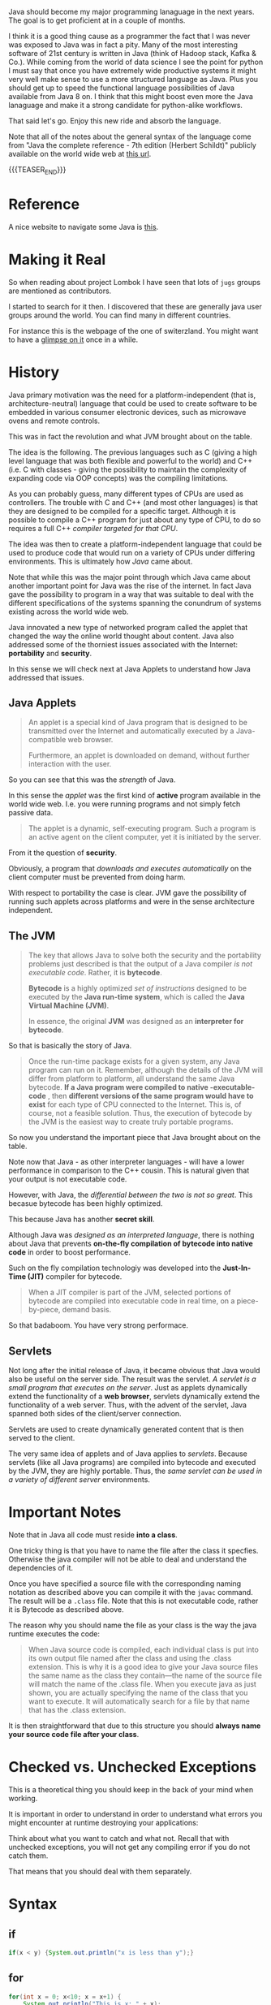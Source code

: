 #+BEGIN_COMMENT
.. title: Java Notes - History, Syntax and Tricks
.. slug: java-notes-history-syntax-and-tricks
.. date: 2021-09-17 16:38:55 UTC+02:00
.. tags: java
.. category: 
.. link: 
.. description: 
.. type: text

#+END_COMMENT


#+begin_export html
<style>
img {
display: block;
margin-top: 60px;
margin-bottom: 60px;
margin-left: auto;
margin-right: auto;
width: 70%;
height: 100%;
class: center;
}

.container {
  position: relative;
  left: 15%;
  margin-top: 60px;
  margin-bottom: 60px;
  width: 70%;
  overflow: hidden;
  padding-top: 56.25%; /* 16:9 Aspect Ratio */
  display:block;
  overflow-y: hidden;
}

.responsive-iframe {
  position: absolute;
  top: 0;
  left: 0;
  bottom: 0;
  right: 0;
  width: 100%;
  height: 100%;
  border: none;
  display:block;
  overflow-y: hidden;
}
</style>
#+end_export

Java should become my major programming lanaguage in the next
years. The goal is to get proficient at in a couple of months.

I think it is a good thing cause as a programmer the fact that I was
never was exposed to Java was in fact a pity. Many of the most
interesting software of 21st century is written in Java (think of
Hadoop stack, Kafka & Co.). While coming from the world of data
science I see the point for python I must say that once you have
extremely wide productive systems it might very well make sense to use
a more structured language as Java. Plus you should get up to speed
the functional language possibilities of Java available from Java 8
on. I think that this might boost even more the Java lanaguage and
make it a strong candidate for python-alike workflows.

That said let's go. Enjoy this new ride and absorb the language.

Note that all of the notes about the general syntax of the language
come from "Java the complete reference - 7th edition (Herbert
Schildt)" publicly available on the world wide web at [[https://gfgc.kar.nic.in/sirmv-science/GenericDocHandler/138-a2973dc6-c024-4d81-be6d-5c3344f232ce.pdf][this url]].

{{{TEASER_END}}}

* Reference

  A nice website to navigate some Java is [[https://www.javabrahman.com/category/java-8/][this]]. 


* Making it Real

  So when reading about project Lombok I have seen that lots of =jugs=
  groups are mentioned as contributors.

  I started to search for it then. I discovered that these are
  generally java user groups around the world. You can find many in
  different countries.

  For instance this is the webpage of the one of switerzland. You
  might want to have a [[https://www.jug.ch/members.php][glimpse on it]] once in a while.
  

* History

  Java primary motivation was the need for a platform-independent
  (that is, architecture-neutral) language that could be used to
  create software to be embedded in various consumer electronic
  devices, such as microwave ovens and remote controls.

  This was in fact the revolution and what JVM brought about on the
  table.

  The idea is the following. The previous languages such as C
  (giving a high level language that was both flexible and powerful
  to the world) and C++ (i.e. C with classes - giving the possibility
  to maintain the complexity of expanding code via OOP concepts) was
  the compiling limitations.

  As you can probably guess, many different types of CPUs are used as
  controllers. The trouble with C and C++ (and most other languages)
  is that they are designed to be compiled for a specific
  target. Although it is possible to compile a C++ program for just
  about any type of CPU, to do so requires a full C++ /compiler
  targeted for that CPU/.

  The idea was then to create a platform-independent language that
  could be used to produce code that would run on a variety of CPUs
  under differing environments. This is ultimately how /Java/ came
  about.

  Note that while this was the major point through which Java came
  about another important point for Java was the rise of the
  internet. In fact Java gave the possibility to program in a way
  that was suitable to deal with the different specifications of the
  systems spanning the conundrum of systems existing across the world
  wide web.


  Java innovated a new type of networked program called the applet
  that changed the way the online world thought about content. Java
  also addressed some of the thorniest issues associated with the
  Internet: *portability* and *security*.

  In this sense we will check next at Java Applets to understand how
  Java addressed that issues.
   
** Java Applets

    #+begin_quote
An applet is a special kind of Java program that is designed to be transmitted over the
Internet and automatically executed by a Java-compatible web browser.

Furthermore, an applet is downloaded on demand, without further
interaction with the user. 
    #+end_quote

    So you can see that this was the /strength/ of Java.

    In this sense the /applet/ was the first kind of *active* program
    available in the world wide web. I.e. you were running programs
    and not simply fetch passive data.

    #+begin_quote
The applet is a dynamic, self-executing program.  Such a program is an
active agent on the client computer, yet it is initiated by the
server.
    #+end_quote

    From it the question of *security*.

    Obviously, a program that /downloads and executes automatically/ on
    the client computer must be prevented from doing harm.

    With respect to portability the case is clear. JVM gave the
    possibility of running such applets across platforms and were in
    the sense architecture independent.


** The JVM

    #+begin_quote
The key that allows Java to solve both the security and the
portability problems just described is that the output of a Java
compiler /is not executable code/. Rather, it is *bytecode*.

*Bytecode* is a highly optimized /set of instructions/ designed to be
executed by the *Java run-time system*, which is called the *Java Virtual
Machine (JVM)*.

In essence, the original *JVM* was designed as an *interpreter for
bytecode*.
    #+end_quote

    So that is basically the story of Java.


    #+begin_quote
Once the run-time package exists for a given system, any Java program
can run on it. Remember, although the details of the JVM will differ
from platform to platform, all understand the same Java bytecode. *If
a Java program were compiled to native -executable- code* , then *different versions
of the same program would have to exist* for each type of CPU
connected to the Internet. This is, of course, not a feasible
solution. Thus, the execution of bytecode by the JVM is the easiest
way to create truly portable programs.
    #+end_quote

    So now you understand the important piece that Java brought about
    on the table.

    Note now that Java - as other interpreter languages - will have a
    lower performance in comparison to the C++ cousin. This is natural
    given that your output is not executable code.

    However, with Java, the /differential between the two is not so
    great/. This becasue bytecode has been highly optimized.

    This because Java has another *secret skill*.


    Although Java was /designed as an interpreted language/, there is
    nothing about Java that prevents *on-the-fly compilation of
    bytecode into native code* in order to boost performance.

    Such on the fly compilation technologiy was developed into the
    *Just-In-Time (JIT)* compiler for bytecode.

    #+begin_quote
    When a JIT compiler is part of the JVM, selected portions of
    bytecode are compiled into executable code in real time, on a
    piece-by-piece, demand basis.
    #+end_quote

    So that badaboom. You have very strong performace. 
   

** Servlets

   Not long after the initial release of Java, it became obvious that
   Java would also be useful on the server side. The result was the
   servlet. /A servlet is a small program that executes on the
   server/. Just as applets dynamically extend the functionality of a
   *web browser*, servlets dynamically extend the functionality of a
   web server. Thus, with the advent of the servlet, Java spanned
   both sides of the client/server connection.

   Servlets are used to create dynamically generated content that is
   then served to the client.

   The very same idea of applets and of Java applies to
   /servlets/. Because servlets (like all Java programs) are compiled
   into bytecode and executed by the JVM, they are highly
   portable. Thus, the /same servlet can be used in a variety of
   different server/ environments.


* Important Notes
   
   Note that in Java all code must reside *into a class*.

   One tricky thing is that you have to name the file after the class
   it specfies. Otherwise the java compiler will not be able to deal
   and understand the dependencies of it.

   Once you have specified a source file with the corresponding naming
   notation as described above you can compile it with the =javac=
   command. The result will be a =.class= file. Note that this is not
   executable code, rather it is Bytecode as described above.

   The reason why you should name the file as your class is the way
   the java runtime executes the code:

   #+begin_quote
When Java source code is compiled, each individual class is put into
its own output file named after the class and using the .class
extension. This is why it is a good idea to give your Java source
files the same name as the class they contain—the name of the source
file will match the name of the .class file. When you execute java as
just shown, you are actually specifying the name of the class that you
want to execute. It will automatically search for a file by that name
that has the .class extension.
   #+end_quote

   It is then straightforward that due to this structure you should
   *always name your source code file after your class*.


* Checked vs. Unchecked Exceptions

  This is a theoretical thing you should keep in the back of your mind
  when working.

  It is important in order to understand in order to understand what
  errors you might encounter at runtime destroying your applications:

  #+begin_export html
   <img src="../../images/Screenshot 2022-12-06 171803.png" class="center">
  #+end_export

  Think about what you want to catch and what not. Recall that with
  unchecked exceptions, you will not get any compiling error if you do
  not catch them.

  That means that you should deal with them separately.


* Syntax

** if

   #+begin_src java 
   if(x < y) {System.out.println("x is less than y");}
   #+end_src 

** for
   :LOGBOOK:
   CLOCK: [2021-09-08 Mi. 15:40]--[2021-09-08 Mi. 16:05] =>  0:25
   :END:

   #+begin_src java 
for(int x = 0; x<10; x = x+1) {
    System.out.println("This is x: " + x);
}
   #+end_src 

** java key-words

   here an overview of all of the available java-keywords.

  #+begin_export html
   <img src="../../images/Screenshot 2021-09-08 155756.png" class="center">
  #+end_export
   
   In addition to the above emacs reserves the following *true*,
   *false*, *null*.
    
** primitive types

    8 primitive types of data: *byte, short, int, long, char, float,
    double, and boolean*.

    recall the standard difference among them:


#+begin_export html
 <img src="../../images/Screenshot 2021-09-08 160537.png">
#+end_export


#+begin_export html
 <img src="../../images/Screenshot 2021-09-08 160659.png">
#+end_export

** casting

   you specify the casting to a variable by entering the type wihtin parentheses.

   #+begin_src java
    int i; float d;

    i = (int) d;
   #+end_src 
    
** automatic type promotion

    consider the following example

    #+begin_src java 
byte a = 40;
byte b = 50;
byte c = 100;
int d = a * b / c;
    #+end_src

    The result of the intermediate term /a * b/ easily exceeds the range
    of either of its byte operands. To handle this kind of problem,
    Java automatically promotes each byte, short, or char operand /to
    int/ when evaluating an expression.

    Note that this automatic type promotion might even give rise to
    errors as the following:

    #+begin_src java 
byte b = 50;
b = b * 2; // Error! Cannot assign an int to a byte
    #+end_src

    In such a case you might need to specify some casting to go back
    to the desired type

    #+begin_src java 
byte b = 50;
b = (byte)(b * 2);
    #+end_src 

    Note as well the following type promotion rule.


#+begin_export html
 <img src="../../images/Screenshot 2021-09-08 161942.png">
#+end_export

** Array

   Group of like-typed variables. Note that array are static data
   objects. I.e. they do not increase automatically in
   size. I.e. they are not dynamic objects that can change the memory
   allocation on the fly. For this reason it is often suggested to
   work with =lists= data objects. They are not built-in though.

   Creation of array

   #+begin_src java 
    int month_days[];
   #+end_src

   Although this declaration establishes the fact that /month_days is
   an array variable, no array actually exists/. In fact, the value of
   month_days is set to null, which represents an array with no
   value. To link month_days with an actual, physical array of
   integers, you must allocate one using new and assign it to
   month_days. =new= is a special operator that *allocates memory*.

   So in order to create the actual array and allocate memory use:

   #+begin_src java 
    month_days = new int[12];
   #+end_src

   You can as well combine the two steps above doing the following:

   #+begin_src java 
    int month_days[] = new int[12];
   #+end_src

   Finally you can also use an /array initializer/ by passing a list
   of dates to it. Say the following:

   #+begin_src java 
    int month_days[] = { 31, 28, 31, 30, 31, 30, 31, 31, 30, 31, 30, 31 };
   #+end_src 

   *Note* that when doing the above there is no need to specify the
   =new= variable with it.    

   You can then assign a value to a specific entry in the array in a
   python-alike notation

   #+begin_src java 
    month_days[1] = 28;
   #+end_src

   #+BEGIN_SRC java :results output drawer :classname myArrayTest
class myArrayTest {
    public static void main(String args[]) {
	int oneD[]= new int[5];
	int i, k = 0;

	// populate the multi-array
	for(i=0; i<5; i++){
	    oneD[i] = k;
	    k++;

	    System.out.print(oneD [i] + " ");
	}
	System.out.println();

	int[] subset = java.util.Arrays.copyOfRange(oneD, 0, 1);


	for(i=0; i<1; i++){	
	    // print the multi-array	
	    System.out.print(subset [i] + " ");
	}
	System.out.println();
    }
}

   #+END_SRC

   #+RESULTS:
   :results:
   0 1 2 3 4 
   0 
   :end:

** Multidimensional Array

   Same as before. just muplitiple dimensions. You are very used to
   it from your python data science background. 
    
   #+begin_src java 
    int twoD[][] = new int[4][5];
   #+end_src

   You can then populate it as follows:

   #+begin_src java :classname TwoDArray
class TwoDArray {
    public static void main(String args[]) {
	int twoD[][]= new int[4][5];
	int i, j, k = 0;

	// populate the multi-array
	for(i=0; i<4; i++)
	    for(j=0; j<5; j++) {
		twoD[i][j] = k;
		k++;
	    }

	// print the multi-array	
	for(i=0; i<4; i++) {
	    for(j=0; j<5; j++)
		System.out.print(twoD[i][j] + " ");
	    System.out.println();
	}
    }
}
   #+end_src 

   #+RESULTS:
   |  0 |  1 |  2 |  3 |  4 |
   |  5 |  6 |  7 |  8 |  9 |
   | 10 | 11 | 12 | 13 | 14 |
   | 15 | 16 | 17 | 18 | 19 |

   Note that it is as well possible to allocate the memory
   sequentially. I.e. you can first allocate the memory of your first
   dimension of the array and then subsequently pass the dimension of
   the other.

   #+begin_src java 
int twoD[][] = new int[4][];
twoD[0] = new int[1];
twoD[1] = new int[2];
twoD[2] = new int[3];
twoD[3] = new int[4];
   #+end_src 

   Note that in such a way it is possible to allocate arrays of
   different dimensions to the second dimension of the
   multi-array. This is not possible when specifying directly the
   dimension of the second dimension as a single argument.

   You can then populate such an array as usual via for loops.

   Another possibility is to populate the array by directly passing
   lists of arguments.

   #+begin_src java :classname Matrix
// Initialize a two-dimensional array.
class Matrix {
    public static void main(String args[]) {
	double m[][] = {
	    { 0*0, 1*0, 2*0, 3*0 },
	    { 0*1, 1*1, 2*1, 3*1 },
	    { 0*2, 1*2, 2*2, 3*2 },
	    { 0*3, 1*3, 2*3, 3*3 }
	};
	int i, j;
	for(i=0; i<4; i++) {
	    for(j=0; j<4; j++)
		System.out.print(m[i][j] + " ");
	    System.out.println();
	}
    }
}
   #+end_src 

   #+RESULTS:
   | 0.0 | 0.0 | 0.0 | 0.0 |
   | 0.0 | 1.0 | 2.0 | 3.0 |
   | 0.0 | 2.0 | 4.0 | 6.0 |
   | 0.0 | 3.0 | 6.0 | 9.0 |

   Note that when instantiating multiple arrays what you can actually
   do is to use the following notation with the parentheses =[]=
   immediately following the type and not following the array.

   #+begin_src java 
    int[] nums, nums2, nums3; // create three arrays

    // same - but more practical - than
    int nums[], nums2[], nums3[]; // create three arrays
   #+end_src 

** Math operator

   This is also fairly standard. All of the math operations can be
   performed with the usual shortcuts.

   The only tricky point is the following:

   #+begin_src java 
    x = 42;
    y = ++x; // note as well that x is incremented by 1 i.e. it also
	     // performs x = x + 1
   #+end_src 

   In this case, *y is set to 43* as you would expect, because the
   increment occurs before x is assigned to y.

   #+begin_src java 
    x = 42;
    y = x++;
   #+end_src 

   the value of x is obtained before the increment operator is
   executed, so the value of *y is 42*.

    
   #+begin_src java :classname Assign
class Assign {
    public static void main(String args[]) {
	int x, y, z;

	x = y = z = 100; // set x, y, and z to 100

	System.out.println(x);

	System.out.println(y);

	System.out.println(z);
    }
}
   #+end_src 

   #+RESULTS:
   | 100 |
   | 100 |
   | 100 |

   
*** Modulo

   #+begin_src java :classname modulo
   class modulo {
       public static void main(String args[]) {

	int x = 10;

	System.out.println(x % 3);	   


       }
   }
   #+end_src 

   #+RESULTS:
   : 1
    
** ? Operator

    The general idea is the following:

    #+begin_quote
expression1 ? expression2 : expression3
    #+end_quote

    expression1 = boolean expression.

    -> if true = evaluate expression2
    
    -> if false = evaluate expression3

    Both expression2 and expression3 are required to return the same
    type, which can’t be void.

    #+BEGIN_SRC java :results output drawer :classname question
class question {
    public static void main(String args[]) {

	int h = 4;

	int x = 3;

	x = h <= 4 ? 2 : 3;  // ok so note that you must
			     // return. cannot define it after
			     // question mark.

	System.out.println(x);
    }
}
    #+END_SRC

    #+RESULTS:
    :results:
    2
    :end:

** Optional

   The Optional object, which is the state-appointed /null deodorizer/
   in Java allows you to deal with the case when the result may be
   absent.

   So it should be the result type in that case.

   It protects us from getting a NullPointerException by accident and
   makes it quite explicit to the reader that “no result found” is a
   possible outcome.

   Given a result type beloning to such a class we can inquire if an
   object is present by using the ~isPresent()~ method, and we can obtain
   the current value using its ~get()~ method.

   Alternatively, we could suggest a substitute value , using the
   method ~orElse()~.

   #+BEGIN_SRC java :results output drawer :classname myClass
import java.util.Optional;

class myClass {

    public static void main(String args[]) {

	Optional<String> opt = Optional.empty();

	opt.ifPresentOrElse(
			    value -> System.out.println("Found: " + value),
			    () -> System.out.println("Not found")
			    );


	opt =  Optional.of("baeldung");;

	opt.ifPresentOrElse(
			    value -> System.out.println("Found: " + value),
			    () -> System.out.println("Not found")
			    );

	String name = null;
	opt = Optional.ofNullable(name);
	opt.ifPresentOrElse(
			    value -> System.out.println("Found: " + value),
			    () -> System.out.println("Not found")
			    );
	
    }
}
   #+END_SRC

   #+RESULTS:
   :results:
   Not found
   Found: baeldung
   Not found
   :end:

** Switch

   Note that this is the usual stuff. On the top of it you have a
   default condition:

   #+begin_src java  :classname SampleSwitch :results output raw
// A simple example of the switch.
class SampleSwitch {
    public static void main(String args[]) {
	for(int i=0; i<6; i++)
	    switch(i) {
	    case 0:
		System.out.println("i is zero.");
		break;
	    case 1:
		System.out.println("i is one.");
		break;
	    case 2:
		System.out.println("i is two.");
		break;
	    case 3:
		System.out.println("i is three.");
 		break;
	    default: // see default. no matching condition redirects here.
		System.out.println("i is greater than 3.");
	    }
    }
}
   #+end_src 

   #+RESULTS:
   i is zero.
   i is one.
   i is two.
   i is three.
   i is greater than 3.
   i is greater than 3.

   Note that if your case does not hit any of the existing ones it
   redirects to default.

   #+begin_src java  :classname SampleSwitch :results output drawer
// A simple example of the switch.
class SampleSwitch {
    public static void main(String args[]) {
	for(int i=0; i<6; i++)
	    switch(i) {
	    case 0:
		System.out.println("i is zero.");
		break;
	    case 2:
		System.out.println("i is two.");
		break;
	    case 3:
		System.out.println("i is three.");
 		break;
	    default: // see default. no matching condition redirects here.
		System.out.println("i is greater than 3.");
	    }
    }
}
   #+end_src 

   #+RESULTS:
   :results:
   i is zero.
   i is greater than 3.
   i is two.
   i is three.
   i is greater than 3.
   i is greater than 3.
   :end:

   Note that if you insert an empty case that is hit, it redirects to
   the code of the next case statement

   #+begin_src java  :classname SampleSwitchWithEmptyCase :results output drawer
// A simple example of the switch.
class SampleSwitchWithEmptyCase {
    public static void main(String args[]) {
	for(int i=0; i<6; i++)
	    switch(i) {
	    case 0:
		System.out.println("i is zero.");
		break;
	    case 1:
	    case 2:
		System.out.println("i is two.");
		break;
	    case 3:
		System.out.println("i is three.");
 		break;
	    default: // see default. no matching condition redirects here.
		System.out.println("i is greater than 3.");
	    }
    }
}
   #+end_src 

   #+RESULTS:
   :results:
   i is zero.
   i is two.
   i is two.
   i is three.
   i is greater than 3.
   i is greater than 3.
   :end:
   
** Do-while

   This is a feature of many other languages I have never used that
   much but it is in fact practical as if I think about my classical
   development pattern I often come into such a situation where I
   write some piece of code *out of the while loop*. Think for
   instance at instantiating some variables. 

   Another option is to use this /do-while/ notation. I think that
   this /improves readability/.

   #+begin_src java 
do {
    // body of loop
} while (condition);
   #+end_src 

   In such a way you guarantee that the execution of the do statement
   is performed at least 1 time as the condition is executed /before/
   the while condition.

** Scope of variables within Iterators

   Recall the classical point when working with operators.

   When you declare a variable inside a for loop, there is one
   important point to remember: the *scope of that variable ends when
   the for statement does*.

** For iterations with comma

   Note that it is as well possible to include multiple operations
   int the for statement separated by a comma in =java=.

   Think for instance to the following piece of code

   #+begin_src java :classname Comma :results raw
// Using the comma.
class Comma {
    public static void main(String args[]) {
	int a, b;
	for(a=1, b=4; a<b; a++, b--) { // you see that you include here two operations
	    System.out.println("a = " + a);
	    System.out.println("b = " + b);
	}
    }
}
   #+end_src 

   #+RESULTS:
   a = 1
   b = 4
   a = 2
   b = 3

*** Naming for loops

    This is a nice feature. I am using it for testing an application.

    I do not want to waste time and want my program to be minimal, in
    the sense it should run quickly as I am not sure what is going on
    in the background and I fear that simply stopping it alltogether
    might not be the ideal solution.

    So in case you have nested loops, switch statements etc, the first
    break will just break from the direct parent but not from the
    overall loop. In this sense if you name the overall loop you can
    then quickly escape it.

    Example from stackoverflow

    #+BEGIN_SRC java :results output drawer :classname 
myLoop: while(sc.hasNextInt()){
    typing = sc.nextInt();
    switch(typing){
        case 0:
          break myLoop; 
        case 1:
          System.out.println("You choosed 1");
          break;
        case 2:
          System.out.println("You choosed 2");
          break;
        default:
          System.out.println("No such choice");
    }
}
    #+END_SRC

** For-each type
    
   Note that when you work with data-structures that *are iterable* you
   do not need to work with conditions in the iterators. I.e. you can
   work directly with the following syntax

   #+begin_src java 
    for(type itr-var : collection) statement-block
   #+end_src 


   Note that you can even use it

   #+begin_src java :classname ForEach3 :results output raw
// Use for-each style for on a two-dimensional array.
class ForEach3 {
    public static void main(String args[]) {
	int sum = 0;
	int nums[][] = new int[3][5];
	// give nums some values
	for(int i = 0; i < 3; i++)
	    for(int j=0; j < 5; j++)
		nums[i][j] = (i+1)*(j+1);
	// use for-each for to display and sum the values
	for(int x[] : nums) { // note that here you iterate across the multiple arrays. i.e. at each iteration a different array
	    for(int y : x) { // iterate among the values of the array.
		System.out.println("Value is: " + y);
		sum += y;
	    }
	}
	System.out.println("Summation: " + sum);
    }
}
   #+end_src 

   #+RESULTS:
   Value is: 1
   Value is: 2
   Value is: 3
   Value is: 4
   Value is: 5
   Value is: 2
   Value is: 4
   Value is: 6
   Value is: 8
   Value is: 10
   Value is: 3
   Value is: 6
   Value is: 9
   Value is: 12
   Value is: 15
   Summation: 90

** break as form of goto

   Note that you can *notate pieces of code*. Then you can use the
   /break/ statement to break out of a particular piece of code.

   Check for instance at the following example.

   #+begin_src java :classname Break :results raw
// Using break as a civilized form of goto.
class Break {
    public static void main(String args[]) {
	boolean t = true;
	first: {
	    second: {
		third: {
		    System.out.println("Before the break.");
		    if(t) break second; // break out of second block
		    System.out.println("This won't execute");
		}
		System.out.println("This won't execute");
	    }
	    System.out.println("This is after second block.");
	}
    }
}
   #+end_src 

   #+RESULTS:
   Before the break.
   This is after second block.

   This is a nice feature that I never encounterd that far.

   This might for instance be useful when you have multiple levels of
   nestedness in loops. You can declare such loops and break out on
   different levels.

   #+begin_src java  :classname BreakLoop4
// Using break to exit from nested loops
class BreakLoop4 {
    public static void main(String args[]) {
	outer: for(int i=0; i<3; i++) {
	    System.out.print("Pass " + i + ": ");
	    for(int j=0; j<100; j++) {
		if(j == 10) break outer; // exit both loops
		System.out.print(j + " ");
	    }
	    System.out.println("This will not print");
	}
	System.out.println("Loops complete.");
    }
}
   #+end_src 

   #+RESULTS:
   : Pass 0: 0 1 2 3 4 5 6 7 8 9 Loops complete.
    
** print and println

   note that these two are essentially the same. the first does not
   append a /newline/ at the end while the second does. Note that both
   lets you pass built-in java data types to them.

** Classes

    Specify a class 

    #+begin_src java 
class Box {
    double width;
    double height;
    double depth;
}
    #+end_src 

    Then you instantiate objects of it via the following syntax

    #+begin_src java 
Box mybox = new Box(); // create a Box object called mybox
    #+end_src 
    

    Note that you can also simply assign a /reference to an object/
    without instantiating the object itself and assigning memory to
    it.

    To understand that understand the following:


#+begin_export html
 <img src="../../images/Screenshot 2021-09-09 093617.png">
#+end_export

    
    Note that such *references* allow the possibility to have two
    variables referencing the same object.

    Think for instance at the following:

    #+begin_src java 
Box b1 = new Box();
Box b2 = b1;  // reference to b1 object. 
    #+end_src 

    Note that b2 will not store a copy of the b1 object. It will
    rather have a *reference* to the existing b1 object in the
    memory.

    Note now the following illustration and /important point/.

#+begin_export html
 <img src="../../images/Screenshot 2021-09-09 095508.png">
#+end_export

** Constructors

   A *constructor* initializes an object immediately upon
   creation. It has the /same name as the class in which it resides
   and is syntactically similar to a method/.

   Note that constructor methods do not have any return type - *not
   even void*. This is because the implicit return type of a class’
   constructor is the class type itself.

   Example of constructor syntax

   #+begin_src java :classname BoxDemo6 :results output raw
class Box {
    double width;
    double height;
    double depth;


    // Constructor Syntax
    Box() {
	System.out.println("Constructing Box");
	width = 10;
	height = 10;
	depth = 10;
    }
    // compute and return volume
    double volume() {
	return width * height * depth;
    }
}
class BoxDemo6 {
    public static void main(String args[]) {
	// declare, allocate, and initialize Box objects
	Box mybox1 = new Box();
	Box mybox2 = new Box();
	double vol;
	// get volume of first box
	vol = mybox1.volume();
	System.out.println("Volume is " + vol);
	// get volume of second box
	vol = mybox2.volume();
	System.out.println("Volume is " + vol);
    }
}
   #+end_src 

   #+RESULTS:
   Constructing Box
   Constructing Box
   Volume is 1000.0
   Volume is 1000.0

   Note that the standard case is to use *parameterized* versions of
   the constructors.

   I.e. you would specify something like

   #+begin_src java 
// This is the constructor for Box.
Box(double w, double h, double d) {
    width = w;
    height = h;
    depth = d;
}
   #+end_src 

   And then you would instantiate a new object with the desired
   properties via the following syntax:

   #+begin_src java 
Box mybox1 = new Box(10, 20, 15);
   #+end_src

   Note then the classical /overloading/ property that you so often
   use in constructors. You can specify multiple constructors and
   based on the parameters you pass when creating the *new* object
   the correct constructor is called.

   For instance a basic example of constructors overloading

   #+begin_src java 
class Box {
    double width;
    double height;
    double depth;
    // constructor used when all dimensions specified
    Box(double w, double h, double d) {
	width = w;
	height = h;
	depth = d;
    }
    // constructor used when no dimensions specified
    Box() {
	width = -1; // use -1 to indicate
	height = -1; // an uninitialized
	depth = -1; // box
    }
    // constructor used when cube is created
    Box(double len) {
	width = height = depth = len;
    }
    // compute and return volume
    double volume() {
	return width * height * depth;
    }
}
   #+end_src 
    
** Copies of Objects

   A clasical way to copy obejcts to a new one is to specify a
   constructor that takes an object as parameter.

   To understand this check at the following:

   #+begin_src java 
class Box {
    double width;
    double height;
    double depth;

    // Notice this constructor. It takes an object of type Box.
    Box(Box ob) { // pass object to constructor
	width = ob.width;
	height = ob.height;
	depth = ob.depth;
    }


    // constructor used when all dimensions specified
    Box(double w, double h, double d) {
	width = w;
	height = h;
	depth = d;
    }    

    // constructor used when no dimensions specified
    Box() {
	width = -1; // use -1 to indicate
	height = -1; // an uninitialized
	depth = -1; // box
    }



    class OverloadCons2 {
	public static void main(String args[]) {
	    // create boxes using the various constructors
	    Box mybox1 = new Box(10, 20, 15);
	    Box mybox2 = new Box();

	    // create copy of mybox1
	    Box myclone = new Box(mybox1); 
	}
    }    
   #+end_src 


   So note that this is a *copy* and *not a reference*.    
    
** this keyword in classes

   Note that this is similar to the /self/ in python.

   =this= can be used inside any method to refer to the current
   object.

   Note that this is particularly useful when you have *local
   variables* that you use within methods or in methods parameters
   that overlap with *instance variables* of the class.

   In that case within a method local variables will *overwrite the
   instance variables*. This is where =this= comes at rescue as in
   sucha way it will be possible to differentiate among the two and
   actually refer to the *instance variables/ methods*.

   In order to understand that check at the example above. There we
   used =w = width, h = height, d = depth= in order to avoid this
   kind of confusion among local and instance variables.

   Note however that it is as well possible to avoid that confusion
   by:

   #+begin_src java 
// Use this to resolve name-space collisions.
Box(double width, double height, double depth) {
    this.width = width;
    this.height = height;
    this.depth = depth;
}
   #+end_src 

** finalize () method

   Sometimes an object will need to *perform some action when it is
   destroyed*. For example, if an object is /holding some non-Java
   resource such as a file handle/ or character font, then you might
   want to make sure these resources are freed before an object is
   destroyed.

   In order to do that you use the =finialize= method. Then when the
   run-time garbage collector wants to release an object it will
   first execute such =fianlize ()= method.

   In order to specify it use the following syntax

   #+begin_src java 
protected void finalize( )
{
    // finalization code here
}
   #+end_src 

** Nested Classes

   Recall that if if class B is a nested class defined within class
   A, then B does not exist independently of A. A nested class has
   access to the members, including private members, of the class in
   which it is nested. *However, the enclosing class does not have
   access to the members of the nested class.* So this is the added
   modeling possibility allowed through nested classes.

   The most important type of nested class is the /inner class/. An
   inner class is a non-static nested class. It has *access to all of
   the variables and methods of its outer class* and may refer to them
   directly in the same way that other non-static members of the
   outer class do.

   Note as well the following important property. It is important to
   realize that an *instance of Inner can be created only within the
   scope of class Outer*. The Java compiler generates an error message
   if any code outside of class Outer attempts to instantiate class
   Inner.

   /Basic Example/:

   #+begin_src java :classname InnerClassDemo :results output raw
// Demonstrate an inner class.
class Outer {
    int outer_x = 100;

    void test() { // outer class reference inner class and instatiate
		  // object from it -> fine.
	Inner inner = new Inner();
	inner.display();
    }

    // this is an inner class
    class Inner { 
	void display() {
	    System.out.println("display: outer_x = " + outer_x);
	}
    }
}
class InnerClassDemo {
    public static void main(String args[]) {
	Outer outer = new Outer();
	outer.test();
    }
}
   #+end_src 

   #+RESULTS:
   display: outer_x = 100

   Note that *syntactically* you can instantiate an object of the
   inner class by *dotted notation*. I.e. you can declare a =new
   Outer.Inner= object. This is useful when you want to instantiate
   an object outside of the Outer class source file.


** Variable number of arguments

   That is also one of the classics in programming and is often
   useful.

   Avariable-length argument is specified by three periods
   =(...)=. For example, here is how vaTest( ) is written using a
   vararg:

   #+begin_src java 
static void vaTest(int ... v) { blabla }
   #+end_src 

   This syntax tells the compiler that vaTest( ) can be *called with
   zero or more arguments*. As a result, *v is implicitly declared as
   an array of type int[ ]*. Thus, inside vaTest( ), *v is accessed
   using the normal array syntax*.

   /Example/:

   #+begin_src java :classname VarArgs :results output raw
// Demonstrate variable-length arguments.
class VarArgs {
    // vaTest() now uses a vararg.
    static void vaTest(int ... v) {
	System.out.print("Number of args: " + v.length +
			 " Contents: ");
	for(int x : v)
	    System.out.print(x + " ");
	System.out.println();
    }
    public static void main(String args[])
    {
	// Notice how vaTest() can be called with a
	// variable number of arguments.
	vaTest(10); // 1 arg
	vaTest(1, 2, 3); // 3 args
	vaTest(); // no args
    }
}
    
   #+end_src 

   #+RESULTS:
   Number of args: 1 Contents: 10 
   Number of args: 3 Contents: 1 2 3 
   Number of args: 0 Contents:

   Note that the dotted notation implements everything as an
   *array*.

   First, as explained, inside vaTest( ), v is operated on as an
   array. This is because v is an array. The =...= syntax simply
   tells the compiler that a variable number of arguments will be
   used, and that these *arguments will be stored in the array
   referred to by v*. *The arguments are automatically put in an
   array and passed to v*. In the case of no arguments, the length of
   the array is zero.

   Amethod can have “normal” parameters along with a variable-length
   parameter. However, the variable-length parameter *must be the last
   parameter* declared by the method.

   #+begin_src java 
int doIt(int a, int b, double c, int ... vals) {
   #+end_src 

   Then when you call =doIt=, the first three parameters are mapped
   to the first three arguments and the others go in the array
   =vals=.
    

** Inheritance

   Recall general terminology. Subclass -> class that is
   inheriting. Superclass -> reference class.

   /Basic Syntax/:

   #+begin_src java :classname SimpleInheritance :results output raw
// A simple example of inheritance.
// Create a superclass.
class A {
    int i, j;
    void showij() {
	System.out.println("i and j: " + i + " " + j);
    }
}
// Create a subclass by extending class A.
class B extends A {
    int k;
    void showk() {
	System.out.println("k: " + k);
    }
    void sum() {
	System.out.println("i+j+k: " + (i+j+k));
    }
}

class SimpleInheritance {
    public static void main(String args[]) {
	A superOb = new A();
	B subOb = new B();
	// The superclass may be used by itself.
	superOb.i = 10;
	superOb.j = 20;
	System.out.println("Contents of superOb: ");
	superOb.showij();
	System.out.println();
	/* The subclass has access to all public members of
	   its superclass. */
	subOb.i = 7;
	subOb.j = 8;
	subOb.k = 9;
	System.out.println("Contents of subOb: ");
	subOb.showij();
	subOb.showk();
	System.out.println();
	System.out.println("Sum of i, j and k in subOb:");
	subOb.sum();
    }
}    
   #+end_src 

   #+RESULTS:
   Contents of superOb: 
   i and j: 10 20

   Contents of subOb: 
   i and j: 7 8
   k: 9

   Sum of i, j and k in subOb:
   i+j+k: 24

   Note that /subclasses/ has access to all of the *members* of the
   /superclass/. This is why you have access to /i, j, showij/.
    
*** Superclass reference Subclass                        :reference_variable:

    It is possible for a superclass *object* to refer to a subclass
    object.

    #+begin_src java :results output raw :classname RefDemo
// This program uses inheritance to extend Box.
class Box {
    double width;
    double height;
    double depth;
    // construct clone of an object
    Box(Box ob) { // pass object to constructor
	width = ob.width;
	height = ob.height;
	depth = ob.depth;
    }
    // constructor used when all dimensions specified
    Box(double w, double h, double d) {
	width = w;
	height = h;
	depth = d;
    }
    // constructor used when no dimensions specified
    Box() {
	width = -1; // use -1 to indicate
	height = -1; // an uninitialized
	depth = -1; // box
    }
    // constructor used when cube is created
    Box(double len) {
	width = height = depth = len;
    }
    // compute and return volume
    double volume() {
	return width * height * depth;
    }
}
// Here, Box is extended to include weight.
class BoxWeight extends Box {
    double weight; // weight of box
    // constructor for BoxWeight
    BoxWeight(double w, double h, double d, double m) {
	width = w;
	height = h;
	depth = d;
	weight = m;
    }
}

class RefDemo {
    public static void main(String args[]) {
	BoxWeight weightbox = new BoxWeight(3, 5, 7, 8.37);

	// Instantiate a new box object
	Box plainbox = new Box();

	double vol;
	vol = weightbox.volume();
	System.out.println("Volume of weightbox is " + vol);
	System.out.println("Weight of weightbox is " +
			   weightbox.weight);
	System.out.println();

	// assign BoxWeight reference to Box reference
	plainbox = weightbox;

	vol = plainbox.volume(); // OK, volume() defined in Box

	System.out.println("Volume of plainbox is " + vol);
	/* The following statement is invalid because plainbox
	   does not define a weight member. */
	// System.out.println("Weight of plainbox is " + plainbox.weight);
    }
}
    #+end_src 

    #+RESULTS:
    Volume of weightbox is 105.0
    Weight of weightbox is 8.37

    Volume of plainbox is 105.0

    Note that even if you assign a reference to Boxweight object you
    cannot access all of the members of it as the *type of the
    assignment ultimately determines what you can access and not*.

    Note that you *cannot access members* of the referenced object that
    are not implemented in the superclass though. 
     

** on the super keyword

   This is useful in the case you would not want to expose the entire
   logic of an application to the end user. I.e. in the case you want
   to keep some of the variables of the subclass private and
   instantiate them via the superclass.

   In practice you can use the =super= keyword in two ways to achieve
   that goal. The first *calls the superclass’ constructor*. The
   second is used to *access a member of the superclass that has been
   hidden by a member of a subclass*.


   /On calling the superclass constructor/:

   #+begin_src java :results output raw 
// BoxWeight now uses super to initialize its Box attributes.
class BoxWeight extends Box {
    double weight; // weight of box
    // initialize width, height, and depth using super()
    BoxWeight(double w, double h, double d, double m) {
	super(w, h, d); // call superclass constructor. note that it
			// must be the first call in the constructor
	weight = m;
    }
}
   #+end_src 

   Note now that as you do not have to initialize the =w, h, d=
   directly in the subclass you do not have to grant access to the
   members to the subclass. I.e. you can safely define them as
   *private* in the superclass as such variables will always be
   instatiated by the superclass even when calling the constructor of
   the subclass.

   Note that when you overload the constructor and have multiple
   initalizer for it you can use in a similar way multiple
   constructors for the subclass. You can then pass the =super()=
   with the different parameters reflecting the desired arguments of
   the superclass constructor.

   The only constructor where you should pay attention in the
   subclass in inheritance cases is the one of:

   #+begin_src java :results output raw 
// construct clone of an object
BoxWeight(BoxWeight ob) { // pass object to constructor
    super(ob);
    weight = ob.weight;
}
   #+end_src 

   #+RESULTS:

   i.e. the constructor by passing the reference to an object. Here
   it is important to realize that you pass an object of type
   *BoxWeight* not *Box*. Here super still calls the constructor
   =Box(Box ob)=.

   As mentioned earlier, a superclass variable can be used to
   reference any object derived from that class. Thus, we are able to
   pass a BoxWeight object to the Box constructor.

   /On the use of super to access superclass members:/

   This is used when the member names of the /subclass/ hide members
   by the same name in the superclass.

   Consider this simple hierarchy

   #+begin_src java :results output raw :classname UseSuper
// Using super to overcome name hiding.
class A {
    int i;
}
// Create a subclass by extending class A.
class B extends A {
    int i; // this i hides the i in A
    B(int a, int b) {
	super.i = a; // i in A
	i = b; // i in B
    }
    void show() {
	System.out.println("i in superclass: " + super.i);
	System.out.println("i in subclass: " + i);
    }
}
class UseSuper {
    public static void main(String args[]) {
	B subOb = new B(1, 2);
	subOb.show();
    }
}
   #+end_src 

   #+RESULTS:
   i in superclass: 1
   i in subclass: 2

   So you see that you can access the members of the superclass from
   the subclass which might be useful at times.


** Method overloading vs overwriting in class hierarchies

   Note that when you have subclasses you overwrite =methods= just
   when the method has *exactly the same name and arguments* of the
   superclass. If you have a method with the same name but different
   arguments you simply overload that method.

   #+begin_src java :results output raw :classname Override
/////////////
// Example //
/////////////

// Methods with differing type signatures are overloaded – not
// overridden.
class A {
    int i, j;
    A(int a, int b) {
	i = a;
	j = b;
    }
    // display i and j
    void show() {
	System.out.println("i and j: " + i + " " + j);
    }
}
// Create a subclass by extending class A.
class B extends A {
    int k;
    B(int a, int b, int c) {
	super(a, b);
	k = c;
    }
    // overload show()
    void show(String msg) {
	System.out.println(msg + k);
    }
}

class Override {
    public static void main(String args[]) {
	B subOb = new B(1, 2, 3);
	subOb.show("This is k: "); // this calls show() in B
	subOb.show(); // this calls show() in A
    }
}
   #+end_src 

   #+RESULTS:
   This is k: 3
   i and j: 1 2


** On overwritten Methods and dynamic method dispatch

   Note that Java can resolve overwritten methods at run-time;
   i.e. it decides at run time which methods to run.

   This is done by checking the *type of the object being referred
   to* and not the *type of reference variable*.(Note that this is in
   contrast to the case when the type of the reference variable say a
   superclass object - determines which methods are available for
   it).

   In order to see this check at the following:

   #+begin_src java :results output raw :classname Dispatch
// Dynamic Method Dispatch
class A {
    void callme() {
	System.out.println("Inside A's callme method");
    }
}
class B extends A {
    // override callme()
    void callme() {
	System.out.println("Inside B's callme method");
    }
}
class C extends A {
    // override callme()
    void callme() {
	System.out.println("Inside C's callme method");
    }
}
class Dispatch {
    public static void main(String args[]) {
	A a = new A(); // object of type A
	B b = new B(); // object of type B
	C c = new C(); // object of type C
	A r; // obtain a reference of type A

	// UNDERSTAND THE BELOW - type of refereced objected is
	// entscheidend

	r = a; // r refers to an A object
	r.callme(); // calls A's version of callme
	r = b; // r refers to a B object
	r.callme(); // calls B's version of callme
	r = c; // r refers to a C object
	r.callme(); // calls C's version of callme
    }
}
   #+end_src 

   #+RESULTS:
   Inside A's callme method
   Inside B's callme method
   Inside C's callme method

   So you see that despite the reference variable is of type =A= the
   methods of the subclasses are called when the reference variable
   refer to them.


** Annotations

   Index :

   [[*@Override][@Override]]
   [[*@Retention][@Retention]]
   [[*@Documented][@Documented]]
   [[*@Target][@Target]]
   [[*@Inherited][@Inherited]]
   [[*@Deprecated][@Deprecated]]
   [[*@SuppressWarnings][@SuppressWarnings]]
   [[*@FunctionalInterface][@FunctionalInterface]]

   You have built-in Annotations that you can use out of the box.

   On the top of it, you have user-defined Annotations that we will
   explore next.
   
*** Built-in Annotations

**** @Override

     This is powerful notation construct. Note that it is not mandatory
     to use for the correct syntax of the program. I noted though that
     this is quite extensively used in our team.

     It is quite practical in fact. With it you specify that a method
     will be overrriden next. This will be useful in two ways:

     1. if you make a mistake when spelling out the name of the method
	or you pass a wrong number of arguments such that you will
	ultimately not override the method you will be thrown an error
	at compile time. It is hence a *safety check*. You are telling
	the compiler that the next method should be an overrriden method.

     2. the second way it helps is by navigating the code. it is then
	useful to see what went wrong.

     /Example/

     #+begin_src java :results output raw :classname SubClass
class ParentClass
{
	public void displayMethod(String msg){
		System.out.println(msg);
	}
}
class SubClass extends ParentClass
{
	@java.lang.Override
	public void displayMethod(String msg){
		System.out.println("Message is: "+ msg);
	}
	public static void main(String args[]){
		SubClass obj = new SubClass();
		obj.displayMethod("Hey!!");
	}
}
     #+end_src 

     #+RESULTS:
     Message is: Hey!!

**** @Deprecated

     @Deprecated annoation marks that this method is deprecated so
     *compiler prints warning*. It informs user that it may be removed in
     the future versions. So, it is better not to use such methods.

**** @SuppressWarnings

     @SuppressWarnings annotation: is used to suppress warnings issued
     by the compiler.


    


*** User defined Annotations

    So first of all you have to understand how you define your
    user-specific annotations.

    
**** Syntax

     In order to define an interface you can use the following

     #+begin_src java :results output raw 
     @interface MyAnnotation{}  
     #+end_src 

     Note that such custom annotations can just be used under the
     following settings:

     - annotated method should not have any throws clauses
     - method should return one of the following:
       1. primitives
       2. String
       3. Class
       4. enum
       5. array
     - method should not have any parameter

     Note now the following general constructs:

     - an annotation that has no method is called a =marker=.

       for instance the following

       #+begin_src java :results output raw 
       @interface MyAnnotation{}  
       #+end_src 

       Note that the built-in annotations above are all markers.
       
     - =single-value= annotation

       an annotation that /has one method/.

       see for instance the following

       #+begin_src java :results output raw 
@interface MyAnnotation{  
int value();  
}  
       #+end_src 

       or the following

       #+begin_src java :results output raw 
@interface MyAnnotation{  
int value() default 0;  
}  
       #+end_src 

       You can then set the value for the single methods

       #+begin_src java :results output raw 
@MyAnnotation(value=10)  
       #+end_src 
       
     - =multi-value= annotation

       for instance the following

       #+begin_src java :results output raw 
@interface MyAnnotation{  
int value1() default 1;  
String value2() default "";  
String value3() default "xyz";  
}
       #+end_src


   *Recall:* albeit you have members within the annotation when an
   annotation member is passed a value when instantiating it, only its
   name is used.

   For instance in the above, as was the case of single-value.

   #+begin_src java :results output raw 
@MyAnnotation{  
value1 = 3;  
value2 = "hello";  
value3 = "world";  
}
   #+end_src 
     
**** @Retention
**** @Documented
**** @Target
**** @Inherited
**** @FunctionalInterface

     You can use this annotation to specify that an interface fulfills
     the properties of the functional interface. 
     
     Note that these are important, as these are the basical logical
     construct for *functional programming in Java*.

     Functional interfaces are now simply defined as any interface
     with a sinlge abstract method.

     Note that this is the basis of functional programming as the
     implementation of the single abstract method is then the lambda
     expression you can use in your lambda function.      

     If a method takes a functional interface as a parameter - note
     that this is the case of functional programming -, then we can
     pass the following:

     - An anonymous inner class, the old-fashioned way - meaning not
       functional - (but why would we?). See your notes on object
       oriented programming in order to understand that better.

       This is for instance the example you have in these document in
       the =forEach= loop.
      
     - A lambda expression, like the map() method

     - A method or constructor reference


** Abstract Classes

   *Important* Concrete methods are still /allowed in abstract classes/.

   There are situations in which you will want to define a superclass
   that declares the structure of a given abstraction without
   providing a complete implementation of every method. That is,
   sometimes you will want to create a superclass that only defines a
   generalized form that will be shared by all of its subclasses,
   /leaving it to each subclass to fill in the details/.

   So the classical idea is to determine a class that will pose the
   structure and *determines the structure that a subclass must
   implement*.

   In order to do that you can use the *abstract* keyword to a method
   of the superclass that specifies that such method *must be
   overrriden* by the subclasses.

   *Important Note:* /Any class that contains one or more abstract
   methods must also be declared abstract/. To declare a class
   abstract, you simply use the abstract keyword in front of the
   class keyword. *There can be no objects of an abstract
   class*. Also, *you cannot declare abstract constructors, or
   abstract static methods*.

   #+begin_src java :results output raw :classname AbstractDemo
// A Simple demonstration of abstract.
abstract class A {
    abstract void callme();
    // concrete methods are still allowed in abstract classes
    void callmetoo() {
	System.out.println("This is a concrete method.");
    }
}
class B extends A {
    void callme() {
	System.out.println("B's implementation of callme.");
    }
}
class AbstractDemo {
    public static void main(String args[]) {
	B b = new B();
	b.callme();
	b.callmetoo();
    }
}
   #+end_src 

   #+RESULTS:
   B's implementation of callme.
   This is a concrete method.

   Although abstract classes cannot be used to instantiate objects,
   they /can be used to create object references/, because Java’s
   approach to run-time polymorphism is implemented through the use
   of superclass references.

   So consider this general last example on how to use abstract
   classes

   #+begin_src java :results output raw :classname AbstractAreas
// Using abstract methods and classes.
abstract class Figure {
    double dim1;
    double dim2;
    Figure(double a, double b) {
	dim1 = a;
	dim2 = b;
    }
    // area is now an abstract method
    abstract double area();
}
class Rectangle extends Figure {
    Rectangle(double a, double b) {
	super(a, b);
    }
    // override area for rectangle
    double area() {
	System.out.println("Inside Area for Rectangle.");
	return dim1 * dim2;
    }
}
class Triangle extends Figure {
    Triangle(double a, double b) {
	super(a, b);
    }
    // override area for right triangle
    double area() {
	System.out.println("Inside Area for Triangle.");
	return dim1 * dim2 / 2;
    }
}
class AbstractAreas {
    public static void main(String args[]) {
	// Figure f = new Figure(10, 10); // illegal now
	Rectangle r = new Rectangle(9, 5);
	Triangle t = new Triangle(10, 8);

	//
	// NOTE THAT IT IS FINE AND GOOD PRACTICE TO USE THE ABSTRACT
	// CLASS AS A REFERENCE VARIABLE GIVEN THE DISCUSSION ABOVE
        //

	Figure figref; // this is OK, no object is created
	figref = r;
	System.out.println("Area is " + figref.area());
	figref = t;
	System.out.println("Area is " + figref.area());
    }
}
   #+end_src 

   #+RESULTS:
   Inside Area for Rectangle.
   Area is 45.0
   Inside Area for Triangle.
   Area is 40.0


** Object Class

   There is one special class, Object, defined by Java. *All other
   classes are subclasses of Object*.

   That is, Object is a superclass of all other classes. This means
   that a *reference variable of type Object can refer to an object of
   any other class*. Also, since arrays are implemented as classes, a
   variable of type Object can also refer to any array.


** Interfaces

   Index:

   [[*General idea][General idea]]
   [[*Definition][Definition]]
   [[*Addition since Java 8][Addition since Java 8]]
   [[*On reference variables using interafaces][On reference variables using interafaces]]
   [[*Partial Implementations][Partial Implementations]]
   [[*Nested Interfaces][Nested Interfaces]]
   [[*Variables in Interfaces][Variables in Interfaces]]
   [[*Interface Inheritance][Interface Inheritance]]

   
*** General idea
   
    Using the keyword interface, you can fully abstract a class'
    interface from its implementation.

    I.e. using *interface* you specify what a class must do, but /not
    how it does it/.

    Note that due to the rather declarative notion of interfaces, the
    latter are *specified without any instance variables* and with
    *empty methods bodys*.

    So they are essentially *relatives* of abstract classes with an
    important difference:

    #+begin_quote
 Once it is defined, any number of classes can implement an
 interface. Also, one class can implement any number of interfaces.
 While, in contrast, you have tighter relation among the classes
 relation in Java that bound your flexibility in specfying subclasses
 that can import from multiple superclasses. 
    #+end_quote

    To implement an interface, a class must *create the complete set of
    methods* defined by the interface.

    However, /each class is free to determine the details of its own
    implementation/. It is both permissible and common for classes
    that implement interfaces /to define additional members of their
    own/.

    By providing the interface keyword, Java allows you to fully
    utilize the “one interface, multiple methods” aspect of
    polymorphism.

    Interfaces *add most of the functionality* that is required for
    many applications that would normally resort to using *multiple
    inheritance* in a language such as C++. I talked with Sergio and
    apparently from a given version of Java you even have multiple
    inheritance - so you would have to understand in this sense what
    Java developers use ourtime when programming and what the best
    practice for organizing the code is.

*** Definition

    The general syntax for generating interfaces is the following:

    #+begin_example
access interface name {
return-type method-name1(parameter-list);
return-type method-name2(parameter-list);
type final-varname1 = value;
type final-varname2 = value;
// ...
return-type method-nameN(parameter-list);
type final-varnameN = value;
}
    #+end_example

    So you see that this is the usual story. with methods with empty
    bodies.

    Note that when you define interfaces you should your file names
    where the interface is specfied after the name of the interface.

    *Note* that all of the methods and variables are implicitly
    /public/.

    *Note* that you can have as well variables defined in
    interfaces. They are implicitly and must be *final* and
    *static*. I.e. they define general global variables that would
    ultimately apply to the classes referring to the interfaces. 

    The syntax to *implement* an interface is the following:

    #+begin_example
class classname [extends superclass] [implements interface [,interface...]] {
// class-body
}
    #+end_example

    The methods that implement an interface must be declared *public*.

    *Note* that top-level interfaces that are not implemented within a
    class or nested in another interface must be declared as *public*
    as well.
    
*** Addition since Java 8

    There was an important addition in Java 8. That is you can
    specify a body for a method that you want to implement and then
    you can pass it to /implementing/ the interface as the *default*
    method.

    The syntax for doing this is for instance the following

    #+begin_src java :results output raw :classname MyInterfaceTest
interface MyInterface
{
  
  /** Were any errors found */
  default public boolean   hasErrors()  { return false; }

}

class MyClass implements MyInterface {
    // other stuff of your choice.
}


class MyInterfaceTest
{

    public static void main(String[] args){
	MyClass myObject = new MyClass();

	System.out.println("The default boolean is " + myObject.hasErrors()); 

    }
} // end of IUploader

    #+end_src 

    #+RESULTS:
    The default boolean is false

*** On reference variables using interafaces             :reference_variable:

    This is convenient. Recall that it was possible to define
    reference variables as superclasses and to reference then objects
    of subclasses. It was then possible to call the different abstract
    methods of the superclass that would then trigger the right call
    to the actual implementation of it in the subclass.

    In a similar way it is possible to create reference variables as
    interfaces and point then to the different objects of classes
    implementing such interface.

    *Any instance of any class that implements the declared interface
    can be referred to by such a variable*.

    The exact way the interface is implemented depends then on the
    type of object that the reference interface variable points
    at. This in a very similar way to what was already explained for
    the case of superclass reference variable.

    *Note:* interestingly when you implement a reference variable of
    type interface and then refer to an object of some class referring
    to that interface you can access all of the methods specified by
    the interface via the reference variable but *you cannot access
    any other members defined in the class* implementing the
    interface.
    
    The method to be executed is looked up dynamically at run time,
    allowing classes to be created later than the code which calls
    methods on them.

    #+begin_quote
CAUTION Because dynamic lookup of a method at run time incurs a
significant overhead when compared with the normal method invocation
in Java, you should be careful not to use interfaces casually in
performance-critical code.
    #+end_quote
    
*** Partial Implementations

    This is as well a very powerful tool.

    Recall that a class that implements an interface should implement
    all of its methods if you want to instantiate objects out of it.

    When you create a class that implements an interface but does not
    implement all of its methods, then it should be an abstract class
    and you should classify it as that.

    Then further classes inheriting from such an abstract class should
    implement the interface methods that were not implemented in the
    abstract class if you want to instantiate objects out of them.

*** Nested Interfaces

    In comparison to top-level interfaces a nested interface can be
    implemented as =public=, =private= or =protected=.

    When a nested interface is used *outside of its enclosing scope*, it
    *must be qualified* by the name of the class or interface of which
    it is a member. Thus, outside of the class or interface in which a
    nested interface is declared, its name must be *fully qualified*.

    So understand that nested interfaces do not alter the extent to
    which interfaces operate. They rather allow a *finer degree of
    access modeling possibilities* as they are not restricted to be
    public interfaces.

    /Example/

    #+begin_src java :results output raw :classname NestedIFDemo
// A nested interface example.
// This class contains a member interface.
class A {
    // this is a nested interface
    public interface NestedIF {
	boolean isNotNegative(int x);
    }
}
// B implements the nested interface.
class B implements A.NestedIF {
    public boolean isNotNegative(int x) {
	return x < 0 ? false : true;
    }
}
class NestedIFDemo {
    public static void main(String args[]) {
	// use a nested interface reference
	A.NestedIF nif = new B();
	if(nif.isNotNegative(10))
	    System.out.println("10 is not negative");
	if(nif.isNotNegative(-12))
	    System.out.println("this won't be displayed");
    }
}
    #+end_src 

    #+RESULTS:
    10 is not negative

    So note that the above does not differ extensively from the
    top-level interface. It just differ in the way you can refer to
    the interface. Try to replace the type of interface from =public=
    to =private= and see what happens though. 

*** Variables in Interfaces

    This is equal to creating a large number of constants in C++ via
    the =#defined= operation.

    The idea is to implement an interface containing all of the
    global constants you want to define.

    When you include that interface in a class, all of those variable
    names will be in scope as constants.

    Note that when you include that interface in a class (that is,
    when you “implement” the interface), *all of those variable names
    will be in scope as constants*.

    It is as if that class were importing the constant fields into
    the class name space as =final= variables.

    #+begin_src java :results output raw :classname AskMe
import java.util.Random;
interface SharedConstants {
    int NO = 0;
    int YES = 1;
    int MAYBE = 2;
    int LATER = 3;
    int SOON = 4;
    int NEVER = 5;
}
class Question implements SharedConstants {
    Random rand = new Random();
    int ask() {
	int prob = (int) (100 * rand.nextDouble());
	if (prob < 30)
	    return NO; // 30%
	else if (prob < 60)
	    return YES; // 30%
	else if (prob < 75)
	    return LATER; // 15%
	else if (prob < 98)
	    return SOON; // 13%
	else
	    return NEVER; // 2%
    }
}
class AskMe implements SharedConstants {
    static void answer(int result) {
	switch(result) {
	case NO:
	    System.out.println("No");
	    break;
	case YES:
	    System.out.println("Yes");
	    break;
	case MAYBE:
	    System.out.println("Maybe");
	    break;
	case LATER:
	    System.out.println("Later");
	    break;
	case SOON:
	    System.out.println("Soon");
	    break;
	case NEVER:
	    System.out.println("Never");
	    break;
	}
    }
    public static void main(String args[]) {
	Question q = new Question();
	answer(q.ask());
	answer(q.ask());
	answer(q.ask());
	answer(q.ask());
    }
}    
    #+end_src 

    #+RESULTS:
    Later
    Yes
    Soon
    Yes

    Have to test if such a pattern for interface variables is valid
    even in the case where some methods are specified.

    Pretty much sure it is the case. I.e. variables always enter the
    case as *final* general constants.
     
*** Interface Inheritance

    Note that it is possible for one interface to extend another as
    in the usual case for classes.

    #+begin_src java :results output raw 
// One interface can extend another.
interface A {
    void meth1();
    void meth2();
}
// B now includes meth1() and meth2() -- it adds meth3().
interface B extends A {
    void meth3();
}

// This class must implement all of A and B
class MyClass implements B {
    public void meth1() {
	System.out.println("Implement meth1().");
    }
    public void meth2() {
	System.out.println("Implement meth2().");
    }
    public void meth3() {
	System.out.println("Implement meth3().");
    }
}

class IFExtend {
    public static void main(String arg[]) {
	MyClass ob = new MyClass();
	ob.meth1();
	ob.meth2();
	ob.meth3();
    }
}
    #+end_src 


** enumerations

   Created using ~enum~.

   Example for an enumeration

   #+begin_src java :results output raw 
// An enumeration of apple varieties.
enum Apple {
Jonathan, GoldenDel, RedDel, Winesap, Cortland
}
   #+end_src 

   The identifiers of such a collection: Jonathan, GoldenDel
   etc... are called /enumeration constants/. They are implicitly
   defined as *static final* members. (recall static - you can call
   them without first initiating an =Apple= object). Moreover note
   that they are *constants*.

   Once you have defined an enumeration, you can /create a variable
   of that type/.

   However, even though enumerations define a class type, you do not
   instantiate an enum using new. Instead, you declare and use an
   enumeration variable in much the same way as you do one of the
   primitive types.

   Note that enumerations *are not* a /struct/ as you
   encounterd it in C++. You do not assign to an object =enum= the
   entire possible list of variables. You just assign *one* of the
   possible constants. Basically =enum= objects can just be assigned
   to one of the available enumerated options.

   I.e. you can then for instance perform an assignment via:

   #+begin_src java :results output raw 
    Apple ap;
    ap = Apple.Cortland
   #+end_src 

   A typical use case is then the one of using such enumerators in
   combination with switch statements

   #+begin_src java :results output raw 
// Use an enum to control a switch statement.
switch(ap) {
case Jonathan:
// ...
case Winesap:
// ...
   #+end_src 

   Note that there are two =built-in= methods: ~values~ and
   ~valueOf~.

   Their type if of the follwoing form:

   #+begin_src java :results output raw 
    // returns an array with the possible values
    public static enum-type[] values( )

    // returns an enum-constant whose value correspond to the passed string.	
    public static enum-type valueOf(String str)
   #+end_src

   *Note* that being a class you can easily extend your enum class
   types with constructors etc. That is the strength of java in
   comparison to other languages.

   Check for instance the following =enum= class:

   #+begin_src java :results output raw :classname EnumDemo3
// Use an enum constructor, instance variable, and method.
enum Apple {
    Jonathan(10), GoldenDel(9), RedDel(12), Winesap(15), Cortland(8);

    private int price; // price of each apple

    // Constructor
    Apple(int p) { price = p; } // so note that here you are
				// specifying the form of the
				// constructor of apple. the above
				// constants would then refer to such
				// a constructor

    int getPrice() { return price; } // so note how you can define
				     // methods that you can use on
				     // enum objects. In fact enum is
				     // a special type of
				     // class. I.e. also enum are
				     // obejcts such that everything
				     // falls back into the frist
				     // class citizens of the app.
}
class EnumDemo3 {
    public static void main(String args[])
    {
  	Apple ap;
	// Display price of Winesap.
	System.out.println("Winesap costs " +
			   Apple.Winesap.getPrice() +
			   " cents.\n");
	// Display all apples and prices.
	System.out.println("All apple prices:");
	for(Apple a : Apple.values())
	    System.out.println(a + " costs " + a.getPrice() +
			       " cents.");
    }
}
   #+end_src 

   #+RESULTS:
   Winesap costs 15 cents.
   All apple prices:
   Jonathan costs 10 cents.
   GoldenDel costs 9 cents.
   RedDel costs 12 cents.
   Winesap costs 15 cents.
   Cortland costs 8 cents.
   
*** Check if one variable in enum

    There are apparently libraries to do that: check online.

    Another way to do that natively yourself is using the ~values~
    method of your enumerator.

#+BEGIN_SRC java :results output drawer :classname EnumDemo4
// Use an enum constructor, instance variable, and method.
enum Apple {
    Jonathan(10), GoldenDel(9), RedDel(12), Winesap(15), Cortland(8);

    private int price; // price of each apple

    // Constructor
    Apple(int p) { price = p; } // so note that here you are
				// specifying the form of the
				// constructor of apple. the above
				// constants would then refer to such
				// a constructor

    int getPrice() { return price; } // so note how you can define
				     // methods that you can use on
				     // enum objects. In fact enum is
				     // a special type of
				     // class. I.e. also enum are
				     // obejcts such that everything
				     // falls back into the frist
				     // class citizens of the app.
}
class EnumDemo4 {


    @FunctionalInterface
    interface myInterface {
	boolean run(String Name);
    }
    
    public static void main(String args[])
    {
	Apple ap;

	myInterface r = (String Name) -> {
	    for (Apple a : Apple.values()) {
		if (a.name().equals(Name)) {
		    return true;
		}
	    }
	    return false;
	};

	if (r.run("Jonathan")){
	    // Display price of Winesap.
	    System.out.println("Winesap costs " +
			       Apple.Winesap.getPrice() +
			       " cents.\n");
	    // Display all apples and prices.
	    System.out.println("All apple prices:");
	    for(Apple a : Apple.values())
		System.out.println(a + " costs " + a.getPrice() +
				   " cents.");
	}
	else if(r.run("Alberto")) {

	    System.out.println("Note this is not printed");
	    
	    // Display price of Winesap.
	    System.out.println("Winesap costs " +
			       Apple.Winesap.getPrice() +
			       " cents.\n");
	    // Display all apples and prices.
	    System.out.println("All apple prices:");
	    for(Apple a : Apple.values())
		System.out.println(a + " costs " + a.getPrice() +
				   " cents.");	    
	}
    }
}

#+END_SRC   

#+RESULTS:
:results:
Winesap costs 15 cents.

All apple prices:
Jonathan costs 10 cents.
GoldenDel costs 9 cents.
RedDel costs 12 cents.
Winesap costs 15 cents.
Cortland costs 8 cents.
:end:


** TODO Autoboxing                                                 :noexport:

   Have to read it. It is important cause it happens multiple times
   that you have Objects you work with that you need to compare with
   primitives.

   This essentially because most of the data-structures in Java cannot
   store primitives but they rather have to work with the Objects
   counterparties of them. 


** Generics

   Note that this is a very powerful element of the
   language. Understand it properly as it will give you strong
   modeling possibilities when writing your code.

*** Syntax and Logic

    Note that these resembles much the C++ templates at an intuitive level. 

    Through the use of generics, it is possible to *create classes,
    interfaces, and methods* that will *work in a /type-safe/ manner with
    various kinds of data*. Many algorithms are logically the same no
    matter what type of data they are being applied to.

    With generics, you can /define an algorithm once, independently of
    any specific type of data/, and then apply that algorithm to a
    wide variety of data types without any additional effort.

    Note that prior to Java 5 you used to implement algorithms working
    with multiple types of data by operating through references of
    type Object.

    I.e. you were passing object references as arguments. Given the
    fact that an Object could then contain different types of data you
    had implemented your general algorithm working with mulitple data
    types. The issue with such an approach is that you could not have
    any *type safety*. This is what Generics brought to the table.

    Example of generic class

    #+begin_src java :results output raw :classname GenDemo
// A simple generic class.
// Here, T is a type parameter that
// will be replaced by a real type
// when an object of type Gen is created.
class Gen<T> {
    T ob; // declare an object of type T
    // Pass the constructor a reference to
    // an object of type T.
    Gen(T o) {
	ob = o;
    }
    // Return ob. Note that you are specifying here the return type of
    // ob as being of type T. This matches the type of ob and is ok in this sense.
    // This is also the reason why you need no casting. 
    T getob() {
	return ob;
    }
    // Show type of T.
    void showType() {
	System.out.println("Type of T is " +
			   ob.getClass().getName());
    }
}
// Demonstrate the generic class.
class GenDemo {
    public static void main(String args[]) {
	// Create a Gen reference for Integers.
	Gen<Integer> iOb;
	// Create a Gen<Integer> object and assign its
	// reference to iOb. Notice the use of autoboxing
	// to encapsulate the value 88 within an Integer object.
	iOb = new Gen<Integer>(88);
	// Show the type of data used by iOb.
	iOb.showType();
	// Get the value in iOb. Notice that
	// no cast is needed.
	int v = iOb.getob();
	System.out.println("value: " + v);
	System.out.println();
	// Create a Gen object for Strings.
	Gen<String> strOb = new Gen<String>("Generics Test");
	// Show the type of data used by strOb.
	strOb.showType();
	// Get the value of strOb. Again, notice
	// that no cast is needed.
	String str = strOb.getob();
	System.out.println("value: " + str);

	// Note that type safety is guaranteed when running Generics
	Gen<Integer> iOb;
	iOb = new Gen<Double>(88.0); // Error!

	// If you were to work with generic objects you can reference
	// new objects of a different type without noticing it
	// breaking some structural logic of your code.  Watch out for
	// that in this sense.  There are examples for that in the
	// book if you are interested.
    }
}

    #+end_src 

    #+RESULTS:
    Type of T is java.lang.Integer
    value: 88

    Type of T is java.lang.String
    value: Generics Test

    *Note* the above syntax. *Whenever a type parameter is declared,
    it is specified within angle brackets*.

    *Note* that the above uses the /Integer/ class type not its
    primitive. When declaring an instance of a generic type, the type
    argument passed to the *type parameter must be a class type*. You
    cannot use a primitive type, such as int or char. For example,
    with Gen, it is possible to pass any class type to T, but you
    cannot pass a primitive type to a type parameter. Therefore, the
    following declaration is illegal: Gen<int> strOb = new
    Gen<int>(53); // Error, can't use primitive type.

    Of course, not being able to specify a primitive type is not a
    serious restriction because you can use the type wrappers (as the
    preceding example did) to encapsulate a primitive type.  Further,
    Java’s autoboxing and auto-unboxing mechanism makes the use of the
    type wrapper transparent.


*** Bounded Types

    Note that it is possible to impose restrictions on the types of
    parameters you can enter in generics. It is in this sense a
    /bounded/ generics.

    Look at the following example making the case for such an
    optionality.

    #+begin_src java :results output raw 
// Stats attempts (unsuccessfully) to
// create a generic class that can compute
// the average of an array of numbers of
// any given type.
//
// The class contains an error!
class Stats<T> {
    T[] nums; // nums is an array of type T
    // Pass the constructor a reference to
    // an array of type T.
    Stats(T[] o) {
	nums = o;
    }
    // Return type double in all cases.
    double average() {
	double sum = 0.0;
	for(int i=0; i < nums.length; i++)
	    sum += nums[i].doubleValue(); // Error!!!
	return sum / nums.length;
    }
}
    #+end_src 

    The reason because the above fails is that the class is too
    generic. I.e. Once you try to call the method ~doubleValue()~ you
    get an error as this is just defined for all of the subclasses of
    =Number=. I.e. for =Double=, =Integer= etc.

    So the above would work if you would just specify the above for
    subclasses of the =Number= class. This is ultimately your idea as
    you do not want to perform the above on general objects.

    So this is where /bounded types/ come at rescue. Here you specify
    the superclass of the class that you pass. I.e. you are
    explicitely telling that the class passed to the generics must be
    a subclass of the specified superclass.

    #+begin_src java :results output raw :classname BoundsDemo
// In this version of Stats, the type argument for
// T must be either Number, or a class derived
// from Number.
class Stats<T extends Number> {
    T[] nums; // array of Number or subclass
	      // Pass the constructor a reference to
	      // an array of type Number or subclass.
    Stats(T[] o) {
	nums = o;
    }
    // Return type double in all cases.
    double average() {
	double sum = 0.0;
	for(int i=0; i < nums.length; i++)
	    sum += nums[i].doubleValue();
	return sum / nums.length;
    }
}


// Demonstrate Stats.
class BoundsDemo {
    public static void main(String args[]) {
	Integer inums[] = { 1, 2, 3, 4, 5 };
	Stats<Integer> iob = new Stats<Integer>(inums);
	double v = iob.average();
	System.out.println("iob average is " + v);
	Double dnums[] = { 1.1, 2.2, 3.3, 4.4, 5.5 };
	Stats<Double> dob = new Stats<Double>(dnums);
	double w = dob.average();
	System.out.println("dob average is " + w);
	// This won't compile because String is not a
	// subclass of Number.
	// String strs[] = { "1", "2", "3", "4", "5" };
	// Stats<String> strob = new Stats<String>(strs);
	// double x = strob.average();
	// System.out.println("strob average is " + v);
    }
}
    #+end_src 

    #+RESULTS:
    iob average is 3.0
    dob average is 3.3

    The above works without any issues.

    You can even specifiy multiple classes and *interfaces* as
    bounds.

    #+begin_src java :results output raw 
class Gen<T extends MyClass & MyInterface> { // ...
    #+end_src 

    In the above case any type argument passed to T must be a
    subclass of MyClass and implement MyInterface.


*** wildcard argument

    Note that despite type safety is generally useful and desired
    there might be situations where this will limit your modeling
    possibilities.

    There is a good example in the book in this sense. Think of the
    follwoing. You have a generics Stats<T> generics and you want to
    create a method that compares the average of two objects. Note
    that the objects might be of different types.

    I.e. for your application is totally fine to compare averages of
    objects involving /integers/ and /doubles/.

    Note however that it will not be possible to create a method in
    the generics as the following:

    #+begin_src java :results output raw 
// This won't work!
// Determine if two averages are the same.
boolean sameAvg(Stats<T> ob) {
    if(average() == ob.average())
	return true;
    return false;
}
    #+end_src 
     
    This because as soon as you pass to the method an object that
    does not match the type of the object initalizing the generics
    the parameter argument does not match the specified type-safed
    object and an error results.

    In order to deal with the above *wildcards* were created. Check
    at the following:

    #+begin_src java :results output raw 
// Determine if two averages are the same.
// Notice the use of the wildcard.
boolean sameAvg(Stats<?> ob) {
    if(average() == ob.average())
	return true;
    return false;
}
    #+end_src

    Note that this is the difference. Here, =Stats<?>= matches any
    Stats object, allowing any two Stats objects to have their
    averages compared. And it does not just have to match the type T
    you specified when instantiating an object from that generics
    class.

    In order to see this in an example check at the follwoing:


    #+begin_src java :results output raw :classname WildcardDemo
// Use a wildcard.
class Stats<T extends Number> {
    T[] nums; // array of Number or subclass
    // Pass the constructor a reference to
    // an array of type Number or subclass.
    Stats(T[] o) {
	nums = o;
    }
    // Return type double in all cases.
    double average() {
	double sum = 0.0;
	for(int i=0; i < nums.length; i++)
	    sum += nums[i].doubleValue();
	return sum / nums.length;
    }
    // Determine if two averages are the same.
    // Notice the use of the wildcard.
    boolean sameAvg(Stats<?> ob) {
	if(average() == ob.average())
	    return true;
	return false;
    }
}
// Demonstrate wildcard.
class WildcardDemo {
    public static void main(String args[]) {
	Integer inums[] = { 1, 2, 3, 4, 5 };
	Stats<Integer> iob = new Stats<Integer>(inums);
	double v = iob.average();
	System.out.println("iob average is " + v);
	Double dnums[] = { 1.1, 2.2, 3.3, 4.4, 5.5 };
	Stats<Double> dob = new Stats<Double>(dnums);
	double w = dob.average();
	System.out.println("dob average is " + w);
	Float fnums[] = { 1.0F, 2.0F, 3.0F, 4.0F, 5.0F };
	Stats<Float> fob = new Stats<Float>(fnums);
	double x = fob.average();
	System.out.println("fob average is " + x);
	// See which arrays have same average.
	System.out.print("Averages of iob and dob ");
	if(iob.sameAvg(dob))
	    System.out.println("are the same.");
	else
	    System.out.println("differ.");
	System.out.print("Averages of iob and fob ");
	if(iob.sameAvg(fob))
	    System.out.println("are the same.");
	else
	    System.out.println("differ.");
    }
}
    #+end_src 

    #+RESULTS:
    iob average is 3.0
    dob average is 3.3
    fob average is 3.0
    Averages of iob and dob differ.
    Averages of iob and fob are the same.

     
*** bounded wildcard argument

    this is as well a very interesting feature.

    Note that here the bounded name is a bit misleading. It does in
    fact bound the specified method within a generics but not in the
    way that you would expect. In the sense that on the top of
    bounding the method to some special object instantiation it also
    tells the generics to execute exactly that method and not a
    different one if the passed object belongs to the class or
    subclass of the bounding class condition.

    Note that the bounding condition can either be an *upper* or
    *lower* bound. I.e. with the *upper* bound you will impöement the
    method to any object belonging to the class or below. In the
    *lower* bound you specfiy exactly the opposite.. i.e. if the
    object is higher in the class hierachy than the one specfied then
    apply the method to it.  

    /Example/ to make this clear:
          
    #+begin_src java :results output raw :classname BoundedWildcard
// Bounded Wildcard arguments.
// Two-dimensional coordinates.
class TwoD {
    int x, y;
    TwoD(int a, int b) {
	x = a;
	y = b;
    }
}
// Three-dimensional coordinates.
class ThreeD extends TwoD {
    int z;
    ThreeD(int a, int b, int c) {
	super(a, b);
	z = c;
    }
}
// Four-dimensional coordinates.
class FourD extends ThreeD {
    int t;
    FourD(int a, int b, int c, int d) {
	super(a, b, c);
	t = d;
    }
}
// This class holds an array of coordinate objects.
class Coords<T extends TwoD> {
    T[] coords;
    Coords(T[] o) { coords = o; }
}
// Demonstrate a bounded wildcard.
class BoundedWildcard {
    static void showXY(Coords<?> c) {
	System.out.println("X Y Coordinates:");
	for(int i=0; i < c.coords.length; i++)
	    System.out.println(c.coords[i].x + " " +
			       c.coords[i].y);
	System.out.println();
    }
    static void showXYZ(Coords<? extends ThreeD> c) {
	System.out.println("X Y Z Coordinates:");
	for(int i=0; i < c.coords.length; i++)
	    System.out.println(c.coords[i].x + " " +
			       c.coords[i].y + " " +
			       c.coords[i].z);
	System.out.println();
    }
    static void showAll(Coords<? extends FourD> c) {
	System.out.println("X Y Z T Coordinates:");
	for(int i=0; i < c.coords.length; i++)
	    System.out.println(c.coords[i].x + " " +
			       c.coords[i].y + " " +
			       c.coords[i].z + " " +
			       c.coords[i].t);
	System.out.println();
    }
    public static void main(String args[]) {
	TwoD td[] = {
	    new TwoD(0, 0),
	    new TwoD(7, 9),
	    new TwoD(18, 4),
	    new TwoD(-1, -23)
	};
	Coords<TwoD> tdlocs = new Coords<TwoD>(td);
	System.out.println("Contents of tdlocs.");
	showXY(tdlocs); // OK, is a TwoD
	// showXYZ(tdlocs); // Error, not a ThreeD
	// showAll(tdlocs); // Error, not a FourD
	// Now, create some FourD objects.
	FourD fd[] = {
	    new FourD(1, 2, 3, 4),
	    new FourD(6, 8, 14, 8),
	    new FourD(22, 9, 4, 9),
	    new FourD(3, -2, -23, 17)
	};
	Coords<FourD> fdlocs = new Coords<FourD>(fd);
	System.out.println("Contents of fdlocs.");
	// These are all OK.
	showXY(fdlocs);
	showXYZ(fdlocs);
	showAll(fdlocs);
    }
}
    #+end_src 

    #+RESULTS:
    Contents of tdlocs.
    X Y Coordinates:
    0 0
    7 9
    18 4
    -1 -23

    Contents of fdlocs.
    X Y Coordinates:
    1 2
    6 8
    22 9
    3 -2

    X Y Z Coordinates:
    1 2 3
    6 8 14
    22 9 4
    3 -2 -23

    X Y Z T Coordinates:
    1 2 3 4
    6 8 14 8
    22 9 4 9
    3 -2 -23 17

    *Important note*:

    The above is an example of an *upper bound*. Note that the
    general syntax is the following:

    #+begin_src java :results output raw 
     <? extends superclass>
    #+end_src 

    Moreover, note that in the above as mentioned the superclass is
    *included* in the bounding condition.

    The syntax for the *lower* bound is the follwoing.

    #+begin_src java :results output raw 
     <? super subclass>
    #+end_src 

    Note that in the above the subclass is *excluded*.


     
*** Generics Methods

    You basically already saw the usage of generics in methods in the
    previous sections. Note that such methods were citizens of some
    generics classes.

    You can even have generics methods inside of non-generics
    classes.

    Such methods are useful and important cause in such a way you can
    implement generic methods. For instance a method performing an
    operation on any array - independently of its type -.

    Note that there is as well quite an important difference among
    what is shown /here and in the previous section/.

    I.e. you define the *type parameters* - i.e. the parameters for
    the type *before* the return type of the method. 

    #+begin_src java :results output raw
     static <T, V extends T> boolean isIn(T x, V[] y) {
    #+end_src 

    Note as well that due to autoboxing you do not have to always
    specify the type of the arguements when calling such methods.

     
*** Generic Constructros

    here the idea is that you can creeate generics constructors even
    if the class is not generic.

    that might be sometimes useful and is best illustrated according
    to the following example:

    #+begin_src java :results output raw 
// Use a generic constructor.
class GenCons {
    private double val;
    <T extends Number> GenCons(T arg) {
	val = arg.doubleValue();
    }
    void showval() {
	System.out.println("val: " + val);
    }
}
class GenConsDemo {
    public static void main(String args[]) {
	GenCons test = new GenCons(100);
	GenCons test2 = new GenCons(123.5F);
	test.showval();
	test2.showval();
    }
}
    #+end_src

    So you have at the end a =double val= specifying that
    constraints. However you can reach that value from any object
    deriving from =Numbers= such that you leave the user the
    possibility of specifying multiple input formats for it.

     
*** Generics Interfaces

    This is again the same thing. You can check in the book how that
    is defined.

    The idea is always the same. You specify a method without writing
    the implementation for it but you keep the return type of such
    method open using *type parameters*.

    *Note* that due to logical reasons: In general, if a class
    implements a generic interface, then that class must also be
    generic, at least to the extent that it takes a type parameter
    that is passed to the interface.

    The generic interface offers *two benefits*.

    - First, it can be implemented for different types of data. 

    - Second, it allows you to put constraints (that is, bounds) on
      the types of data for which the interface can be implemented.

    so recall as well the second method when you are working with interfaces.


*** TODO generics call hierarchy :noexport:

    check at it later again. reread the entire chapter one time that
    you have time.
     

** Text Blocks Feature

   This was your goto way to write longer query to be embedded in
   application logic. It is just available for Java 15 onwards.

   We are not there yet. Cannot use it in this sense.

   I use the alternative way for writing multiline queries as this is
   to my humble opinion the best way to have the overview of the
   screen.

   #+begin_src java :results output raw 
   ""
   + " my query " 
   + " my query " 
   + " my query "
   +       
   ""	
   #+end_src 


** Try with resource statements

   This is implemented since Java 7. You can read the official
   documentation in [[https://docs.oracle.com/javase/tutorial/essential/exceptions/tryResourceClose.html][here]].

   The idea is the following... check this function snippet

   #+begin_src java :results output raw 
try(BatchSQL myBatchQueryObject = new BatchSQL()){	
   // my logic for my batchSQL job
}
#+end_src 

   then the idea is to say try to perform the batch-query as specified
   within parenthesis.

   A =resource=, i.e. the thing you pass within =()= after the =try=
   expression, is an object that *must be closed* after the program is
   finished with it. The try-with-resources statement ensures that
   each resource is closed at the end of the statement.

   #+begin_quote
It can take any object that implements java.lang.AutoCloseable, which includes all
objects which implement java.io.Closeable.
   #+end_quote

   This because if that interface is implemented you know that there
   is a ~close~ method implemented for it. This will be triggered by
   this try-with-resource statements.
   

** On Strings Parsing

   Have to structure the documentation more at some point and check at
   which library implements everything and understand a bit its API.

   In the meanwhile here some ways of working with it.

   Basically you have ~String.format()~ way of working where you work
   as in the f-strings you saw in multiple programming languages.

   The idea is simply to pass some data types to the string. Moreover
   it is interesting that you can impose some structure to the string
   in such a way.

   This is especially important cause in such a way you can perform
   the necessary checks in your data pipelines.

   Consider for instance the following 

   #+begin_src java :results output raw 
   String.format("|%020d|", 93); // prints: |00000000000000000093|
   #+end_src 

   in such a way you can pad with 0, the desired amount of times. This
   will be useful for instance to keep the RUC number consistent.


** On regex

   In order to check if a single regular expression matches you can
   work directly with the convention

   #+BEGIN_SRC java :results output drawer :classname 
   "myString".matches(myCoolRegex)
   #+END_SRC

   In case you have multiple regex than the above will not be
   sufficient. You have to start to work with the Pattern class.

   Check at the methods on the official website. You can then either
   get back the string that it matches as a string or a bool as in the
   example below.

   Then regex the same stuff as in all programming languages.

   In order to check if a pattern matches some regular expressions you
   can use the following:

   #+BEGIN_SRC java :results output drawer :classname Regex
import java.util.regex.Pattern;

class Regex {
    public static void main(String args[]) {

	Pattern patternInclude = Pattern.compile("EM_(.*)|HELLO_(.*)");

	System.out.println(patternInclude.matcher("HELLO_EM_CORP_DTS_AFRICA").matches());
    }
}
   #+END_SRC

   #+RESULTS:
   :results:
   true
   :end:

   Use the [[https://regex101.com/r/pW6oL2/2][following website]] when you have to do your regex.

   Note that to create complex hierarchical logics it is not
   recommended to do it whole in a single regex. That becomes much
   complex quickly and you risk making mistakes.

   It is much better to embedd the hierarchical structure in the
   application code

   #+BEGIN_SRC java :results output drawer :classname 
import java.util.regex.Pattern;

class Regex {
    public static void main(String args[]) {


	// i.e. say you want to include all regex and then exclude for the matching... some that fullfill some criteria...
	
	Pattern patternInclude = Pattern.compile("EM_(.*)|HELLO_(.*)"); // include all that you have to include

	PatternExclude = Pattern.compile("myPatternToExclude");         // exclude all that you have to exclude

	// then apply the two pattern filters sequentially.
    }
}

   #+END_SRC
   

** F-strings similars

   Check at the below. This was your standard pyhton way of using
   parameterized strings. 

   #+begin_src java :results output raw 
System.out.println(String.format("Found %d names", startsWithN.size()));
   #+end_src 
   

** Java Beans

   You will have to make proper notes about it at some later
   point. You come across it multiple times in the Java world
   paradigm.

   A JavaBean is just a standard

   All properties are private (use getters/setters).

   A public no-argument constructor Implements Serializable.

   That's it. It's just a convention. Lots of libraries depend on it
   though.

   The standard allows libraries to programmatically do things with
   class instances you define in a predefined way. For example, if a
   library wants to stream any object you pass into it, it knows it
   can because your object is serializable (assuming the library
   requires your objects be proper JavaBeans).
   

** Intersting point - no parameter initialization

   Check at [[https://stackoverflow.com/questions/997482/does-java-support-default-parameter-values][this article]].

   Also interesting in there the thing about builder pattern.

   there is a long post with all of the options where builder patterns
   are outlined. Nothing too fancy. Try to keep it in the back of your
   mind but do not know if you will really use it.
  

* argument Passing

  Note that this is as well similar as with C++. When you pass
  arguments to a subrutine you have to possibilities.

  - /call-by-value/: here you pass the value itself to the
    method. note that here the method will copy the value of an
    argument into the parameter of the subrutine. You will then
    ultimately operate on the copy of that value such that changes in
    the method will not affect the argument passed.

  - /call-by-reference/: a reference to an argument (not the value of
    the argument) is passed to the parameter. Here the parameter will
    reference the argument and the method will apply changes to it
    directly.

  In order to cristallize this consider the following example:

  #+begin_src java :classname CallByValue :results output raw
      // Primitive types are *passed by value*.
      class Test {
	  void meth(int i, int j) {
	      i *= 2;
	      j /= 2;
	  }
      }
      class CallByValue {
	  public static void main(String args[]) {
	      Test ob = new Test();
	      int a = 15, b = 20;
	      System.out.println("a and b before call: " +
				 a + " " + b);

	      ob.meth(a, b);  // pass by value does not change the results.

	      System.out.println("a and b after call: " +
				 a + " " + b);
	  }
      }
  #+end_src 

  #+RESULTS:
  a and b before call: 15 20
  a and b after call: 15 20

  In comparison passing by *reference* can be performed by passing
  objects and applying changes directly to the data encapsulated in
  such methods.

  An example for that is the following:

  #+begin_src java :classname CallByRef :results output raw
// Objects are passed by reference.
class Test {
    int a, b;
    Test(int i, int j) {
	a = i;
	b = j;
    }
    // pass an object
    void meth(Test o) { // passing by reference
	o.a *= 2;
	o.b /= 2;
    }
}
class CallByRef {
    public static void main(String args[]) {
Test ob = new Test(15, 20);
	System.out.println("ob.a and ob.b before call: " +
			   ob.a + " " + ob.b);
	ob.meth(ob);
	System.out.println("ob.a and ob.b after call - passing by reference - : " +
			   ob.a + " " + ob.b);
    }
}
  #+end_src 

  #+RESULTS:
  ob.a and ob.b before call: 15 20
  ob.a and ob.b after call - passing by reference - : 30 10


* Garbage Collection

  You can read about it in the newly separated tailored blog entry
  that you created. 

  Since objects are dynamically allocated by using the new operator,
  you might be wondering how such objects are destroyed and their
  memory released for later reallocation. In some languages, such as
  C++, dynamically allocated objects must be manually released by use
  of a delete operator. Java takes a different approach; it handles
  deallocation for you automatically.  The technique that
  accomplishes this is called garbage collection.

  It works like this: when no references to an object exist, that
  object is assumed to be no longer needed, and the memory occupied
  by the object can be reclaimed

  Note that when Garbage collection is performed depend on the
  different Java run-times etc.


* Packages

** General definition

    These define namespaces. All of the classes defined in a package
    will be in that namespace so to say.

    In order to define a package jsut include the package command as
    the first statement in a Java source file.

    In order to see this consider the following

    #+begin_src java :results output raw 
// Using abstract methods and classes.
package geometry;

abstract class Figure {
    double dim1;
    double dim2;
    Figure(double a, double b) {
	dim1 = a;
	dim2 = b;
    }
    // area is now an abstract method
    abstract double area();
}
class Rectangle extends Figure {
    Rectangle(double a, double b) {
	super(a, b);
    }
    // override area for rectangle
    double area() {
	System.out.println("Inside Area for Rectangle.");
	return dim1 * dim2;
    }
}
class Triangle extends Figure {
    Triangle(double a, double b) {
	super(a, b);
    }
    // override area for right triangle
    double area() {
	System.out.println("Inside Area for Triangle.");
	return dim1 * dim2 / 2;
    }
}
class AbstractAreas {
    public static void main(String args[]) {
	// Figure f = new Figure(10, 10); // illegal now
	Rectangle r = new Rectangle(9, 5);
	Triangle t = new Triangle(10, 8);

	//
	// NOTE THAT IT IS FINE AND GOOD PRACTICE TO USE THE ABSTRACT
	// CLASS AS A REFERENCE VARIABLE GIVEN THE DISCUSSION ABOVE
        //

	Figure figref; // this is OK, no object is created
	figref = r;
	System.out.println("Area is " + figref.area());
	figref = t;
	System.out.println("Area is " + figref.area());
    }
}

    #+end_src 

    Java uses /file system directories to store packages/. For
    example, the =.class= files for any classes you declare to be part
    of MyPackage must be =stored in a directory called MyPackage=.

    /More than one file can include the same package statement/. The
    package statement simply specifies to which package the classes
    defined in a file belong.

    Note that a hierarchy of packages is also possible and this is
    what is usually done.

    #+begin_src java :results output raw 
package pkg1[.pkg2[.pkg3]];
    #+end_src

    Note that the package hierarchy must be *reflected in the file
    system* of your Java development system.

    For example, a package declared as

    #+begin_src java :results output raw 
package java.awt.image; 
    #+end_src 

    needs to be stored in =java\awt\image= in a Windows environment.

    So recall this in Java as there are quite some requrirements in
    how you have to structure your file system.

    *Note* that once you specify java source file as being part of a
    package you cannot run them anymore directly.

    In order to see this understand the following:

    #+begin_src java :results output raw 
// A simple package
package MyPack;
class Balance {
    String name;
    double bal;
    Balance(String n, double b) {
	name = n;
	bal = b;
    }
    void show() {
	if(bal<0)
	    System.out.print("--> ");
	System.out.println(name + ": $" + bal);
    }
}
class AccountBalance {
    public static void main(String args[]) {
	Balance current[] = new Balance[3];
	current[0] = new Balance("K. J. Fielding", 123.23);
	current[1] = new Balance("Will Tell", 157.02);
	current[2] = new Balance("Tom Jackson", -12.33);
	for(int i=0; i<3; i++) current[i].show();
    }
}
    #+end_src

    Then you must store such a file as *AccountBalance.java* in a
    *MyPack* directory. Then in order to run the file you must be in
    the directory one level higher than MyPack. You can then run

    #+begin_src shell
    java MyPack.AccountBalance
    #+end_src

    *Important*: Note that you *cannot run AccountBalance directly*
    anymore even if you are wihtin the =MyPack= directory in your file
    system.

    #+begin_src java :results output raw 
    java AccountBalance
    #+end_src 


    
** Package and Access Control of classes

    note that in Java zou have essentially 4 categories of visibility
    for class members:

    - sublcasses in the same packages

    - non-subclasses in the same packages

    - subclasses in different packages

    - classes that are neither subclasses nor part of the package

    we will see how to manage access control in the 4 different cases.

    in order to understand how Java behaves in the 4 different cases
    above think at the following table:

#+begin_export html
 <img src="../../images/Screenshot 2021-09-14 115124.png">
#+end_export

    no modifier means simply that the element is defined without the
    specification of any =private=, =protected= or =public= keyword.

    
** Importing Packages

   Note that in Java there are *no core* classes in the unnamed
   default package.

   Note that as you do not want to access classes by appending it to
   the package it is contained in you use the *import* statement in a
   similar way as you do in Python.

   import statements occur immediately following the package
   statement (if it exists) and before any class definitions.

   #+begin_src java :results output raw 
import pkg1[.pkg2].(classname|*);
   #+end_src 

   Note that =*= is the usual wildcard. You import all of the classes
   from the package in such a way. Otherwise you can specify the
   particular classes you are willing to import.

   You can then refer to the specfic class simply by name after you
   imported it correctly.
    
    
* Frameworks 

** Iterator Interface

   THis is a very important one that you should understand. As you
   well know much of the logic of programming is built on the top of
   the concept of object iteration.

   So what you will often do in Java is work with objects beloning to
   some class of maps or collections. There you will store the data,
   and you will use iterators for performing transformations and
   applying in there your business logic.

   Given that the iterator interface defines what you can do and how
   the iterating procedure works and is in fact the basis for the
   iterator implementation of the Collections you should well
   understand it. 

   Check at that interface and its method cause all of the most
   important data structures in the Collection Framework implement
   such an interface and that is actually the interface that will
   allow you to quickly navigate throughout all of your important
   data-structures and this in a much more convenient way than doing
   that through indexing operations.

   Note that the for-each loop is a valid subsititute to the iterator
   interface in the case you want to iterate in the existing order of
   the data structure. *Know the both of them well* in any case.

   Recall that any data-structure of the Collections framework
   implements the Iterators interface and provides an =iterator()=
   method that returns an iterator at the start of the collection. That
   means that you can use the following iterator methods to work with
   it:
  
 #+begin_export html
  <img src="../../images/Screenshot 2021-10-25 101403.png" class="center">
 #+end_export

   You can then see that you can cycle across classes of the Collection
   framework by using such iterators. This in a very similar taste to
   what you used to do when working in C++.

   You can find basic examples next:

   #+begin_src java :results output raw :classname IteratorDemo
// Demonstrate iterators.
import java.util.*;
class IteratorDemo {
    public static void main(String args[]) {
	// Create an array list.
	ArrayList<String> al = new ArrayList<String>();
	// Add elements to the array list.
	al.add("C");
	al.add("A");
	al.add("E");
	al.add("B");
	al.add("D");
	al.add("F");

	// Use iterator to display contents of al.
	System.out.print("Original contents of al: ");
	Iterator<String> itr = al.iterator();
	while(itr.hasNext()) {
	    String element = itr.next();
	    System.out.print(element + " ");
	}
	System.out.println();

	// Modify objects being iterated.
	ListIterator<String> litr = al.listIterator();
	while(litr.hasNext()) {
	    String element = litr.next();
	    litr.set(element + "+");
	}
	System.out.print("Modified contents of al: ");
	itr = al.iterator();
	while(itr.hasNext()) {
	    String element = itr.next();
	    System.out.print(element + " ");
	}
	System.out.println();
	// Now, display the list backwards.
	System.out.print("Modified list backwards: ");
	while(litr.hasPrevious()) {
	    String element = litr.previous();
	    System.out.print(element + " ");
	}
	System.out.println();
    }
}
   #+end_src 

   #+RESULTS:
   Original contents of al: C A E B D F 
   Modified contents of al: C+ A+ E+ B+ D+ F+ 
   Modified list backwards: F+ D+ B+ E+ A+ C+ 

   Note that you have to instantiate an =iterator= object out of the
   Collection class in order to call the iterator methods.

   The for-each alternative is more your pythonic way of doing
   things. Check at the functional methods to work as lambda
   expressions were a great killer in Python in this sense. 
   
*** On a note of care when iterating.

    Note that here sits a foundamental difference with other languages
    you were used to work with.

    In the sense that you can not iterate over an object that you are
    modifying. This will cause a
    =ConcurrentModificationException=. You can read more in [[https://www.baeldung.com/java-concurrentmodificationexception][here]].

    This already happen to due to the my natural tendency to work in
    such way in Python. 

    So my strategy is then among the one in the post above the one of
    creating interim helper objects. Probably not the best from the
    performance perspective... but it is general and its ok. Plus Java
    Garbage collection will take care of the rest.

    Example:

    #+BEGIN_SRC java :results output drawer :classname 
List<Data>  explodeMissingBl   = new LinkedList<>();

this.table.data.stream()
    .filter(d -> mySecretFilter(d))
    .forEach(d -> mySecretMap(d)
	     .stream().
	     forEach(
		     (m) ->  {
			 // add the relevant business logic to the table db
			 Data data = new Data();
									 
			 data.put(XXX); 
			 data.put(XXX); 
			 data.put(XXX); 
									 
			 explodeMissingBl.add( data );			// cannot add here directly to table, otherwise you will get that Exception	 
		     }
		     )
	     );
		 
table.data.addAll(explodeMissingBl);	
    #+END_SRC


** Collection Frameworks

   You can have the general overview of the collections framework
   here.

   This is fundamental as each time you will have to implement a thing
   youself you will have to use one these native data structures.

   So the following image is a good way to have the overview. 

   
#+begin_export html
 <img src="../../images/Screenshot 2021-11-12 162739.png" class="center">
#+end_export


   ------------------------
   
   Note that some of the most important data structures that you will
   use when coding are implemented in the ~java.util~ module.

   Based on this you will have a lot of the most basic functionality
   of the language that make the operability of it possible.
    
    
   #+begin_src java :results output raw
import java.util.Arrays;
import java.util.HashMap;
import java.util.LinkedList;
import java.util.List;
import java.util.Map;
import java.util.Set;
import java.util.stream.Collectors;
import java.util.stream.Stream;
   #+end_src

   So you see that there are a lot of basic data structures.

   First understand that the =java.util= package implements many
   different classes and interfaces of first-order importance.

   Among the others - the follwoing *classes* are implemented:

   #+begin_export html
    <img src="../../images/Screenshot 2021-09-21 154011.png">
   #+end_export

   And the follwoing *interfaces* are implemented 

   #+begin_export html
    <img src="../../images/Screenshot 2021-09-21 154313.png">
   #+end_export

   Note that we will describe next methods and interfaces from the
   =java.util= being part of the *Collection Framework*.

   This is a collection of java *classes* and *interfaces* that has
   been developed in an homogenous way in order to assure a basic
   common operability of the classes and interfaces.

   Note that there are some basic functionalities that such
   collections must guarantee such that you can then generally extend
   and build on the top of them. You can think of them as a set of
   rules or as an software API defining how you interact with such
   collection objects.

   Note for instance that each collection object *implements* an
   ~iterator interface~. Note therefore that you can always iterate
   across the objects of such a collection.

   We will explore next the basic interfaces of the *collections
   framework* on which the collections framework classes will build
   upon for implementing the most important data structures. 


*** Collections Frameworks - Interfaces

    We start by discussing the most important interfaces in the
    collections frameworks.

    We start with the interfaces as the collection classes will
    actually base on such interfaces.

    The basic interfaces are:

 #+begin_export html
  <img src="../../images/Screenshot 2021-09-21 163450.png">
 #+end_export

    In addition to the above collection methods also use:

    - Comparator

    - RandomAccess

    - Iterator

    - ListIterator

    so in order to totally understand such framework a basic
    understanding of the above interfaces is necessary.

    We will explore next all of these different interfaces.

   
**** Collection Interfaces

     The Collection interface is the foundation upon which the
     Collections Framework is built because /it must be implemented by
     any class that defines a collection/.

     Definition of the collection interface

     #+begin_src java :results output raw 
    interface Collection<E>
     #+end_src 

     Note that =E= defines the type of object the collection will
     hold.

     Note that the interface *collection extends the iterator
     interface*. This means that collection can be cycled though using
     the ~for-each~ type of loop.

     You can check then in the book - but I guess also easily online
     all of the different types of errors you can make when creating a
     collection.

     Methods of that interface:

     - ~add( )~: add an object to a collection. takes an argument of
       type E, which means that objects added to a collection must be
       compatible with the type of data expected by the collection.

     - ~addAll()~: add the entire contents of one collection to another
       one. 

     - ~remove( )~: pops an object from the collection.

     - ~clear ()~: empty an entire collection.

     - ~contains( )~: check if an object is within a collection.

     - ~containsAll( )~: determines if a collection contains all of the
       obejcts of another one.

     - ~isEmpty()~: checks if collection is empty.

     - ~size()~: returns the collection size.

     - ~toArray( )~: return an array with the objects of the collection.

     - ~iterator( )~: returns an iterator to a collection
    
**** List Interface

     This is an /interface/. It extends the *Collection* and declares
     the behavior that stores a sequence of elements. Note that
     indexing start as 0 as was the case in python.

     *List* is a /generic/ interface that has this declaration:

     #+begin_src java :results output raw 
     interface List<E>
     #+end_src

     note that this is in the generic notation and once again E
     specify the class type that the list will contain.

     You can check then online the methods available for it but that
     is the common data structure.

**** Set Interface

     It extends the collection and specfies the behaviour of the set
     data structure. I.e. a data structure that does not allow
     duplicates.

     Definition

     #+begin_src java :results output raw 
     interface Set<E>
     #+end_src 

**** Sorted Set Interface

     It is a data structure that does not allow duplicates and that
     sorts the objects in ascending order. Again it extends a
     collection and the interfaces specifies its methods.
     
**** NavigableSet Interface

     It extends SortedSet and declares the behavior of a collection
     that *supports the retrieval of elements based on the closest
     match* to a given value or values.
     
**** Queue Interface

     The Queue interface extends Collection and declares the behavior
     of a queue, *which is often a first-in, first-out list*.

     You can then check the general methods associated with it.

     Note that the benefit is that it imposes some ordering in the way
     the elements int he Queue are processed. I.e. you can just
     proceed the head of the Queue etc.
     
**** Deque Interface

     It extends Queue and declares the behavior of a double-ended
     queue. *Double-ended queues* can function as standard, first-in,
     first-out queues *or as last-in, first-out stacks*.

     
     

     

     
     

     
   
*** Collections Frameworks - Classes

     These classes implements the interfaces above and poses the basic
     data structures you will often work with in your coding exercises.

     Here an overview of such classes

 #+begin_export html
  <img src="../../images/Screenshot 2021-09-24 144205.png">
 #+end_export

     We will explore the above in little bit more detail next.

**** ArrayList

     This extends =AbstractList= and implements the =List=
     interface. Note that it is a *generic* class.

     #+begin_src java :results output raw 
     class ArrayList<E>
     #+end_src

     Note that Arrays as in every language you used that far are of
     fixed length as they do not allow dynamic memory management and
     reallocation. ArrayList comes into play at this stage.

     That is the exact strength of it. It supports dynamic arrays that
     can grow as needed. Note that as in common lanaguages =ArrayList=
     are created with an initial size. When this size is exceeded the
     collection is automatically enlarged. When objects are removed,
     the array can be shrunk. Check at standard data structures books
     in order to check the exact operation of it.

     Different *constructors* for it.

     #+begin_src java :results output raw 
     // Builds an empty array
     ArrayList();

     // Builds an array based on the Collection c
     ArrayList(Collection<? extends E> c);

     // Builds an array of the specified capacity
     ArrayList(int capacity)
     #+end_src 

     Note that you can avoid expensive reallocations at runtime be
     ensuring a minimum capacity to the array. You can check at the
     methods of the object in the Java documentation to understand
     that.

     You can also trim its size such that the memory associated to it
     is exactly equal to the number of elements it contains.

     Note that sometimes it is convenient for you to transform
     =ArrayList= objects to =Arrays= when performing some
     computations. Say for instance mathematical operations. This
     because of some low-level stories you would need to check and
     understand at a later point.

     Note that in theory collections can jsut store references to and
     not values of primitive types. You can however pass directly
     primitive types to =add= as *autoboxing* will perform the
     necessary casting for you.
     
**** LinkedList

     The LinkedList class extends AbstractSequentialList and
     implements the List, Deque, and Queue interfaces.

     Note the beauty of using interfaces in the design as it allows
     you to perform the modularity of the logic as above and to
     understand at a high level the functionalities implemented by a
     class. Very beautiful way to keep everything regular.

     #+begin_src java :results output raw 
// Empty Linked List
LinkedList( );

// Linked List with the elements of the collection
LinkedList(Collection<? extends E> c)
     #+end_src

     #+begin_export html
      <img src="../../images/Screenshot 2021-09-24 151553.png">
     #+end_export

     Then as mentioned you have all of the methods of the queue
     interfaces to navigate such a linked_list and read from the head
     and tail etc. 
          
**** HashSet

     This is a class that implements a Set that is referenced via a
     Hashtable.

     recall the strength of the hash-table. For each key you generate
     a hash that defines where the obejct is stored. This comes with
     great gain in terms of search time as that is independent of the
     size of the set. 

     Note that this implementes the =Set= interface.

     So basically this is a Set where independently of the size the
     performance of the methods should remain constant.

**** LinkedHashSet

     It is basically a Hashset were on the top of it a *linked list* of
     the entries in the set, in the order in which they were inserted,
     is mantained.

     This allows insertion-order iteration over the set. That is, when
     cycling through a LinkedHashSet using an iterator, the elements
     will be returned in the order in which they were inserted.
    
**** TreeSet

     TreeSet extends =AbstractSet= and implements the =NavigableSet=
     interface.

     The collection uses a *tree* data structure for *storage*.

     This is similar to the idea that you saw in the database lecture
     when looking at B+-trees. Actually B+-trees are a tree data
     structure so that the above does not specify exactly which
     tree-data strucutre that uses behind.

     You have probably to read a book about data structures if you
     want to get such details.

     Anyways: *TreeSet an excellent choice when storing large amounts
     of sorted information that must be found quickly*.

     Because TreeSet stores its elements in a tree, they are
     automatically arranged in sorted order, as the output
     confirms. This is as well the ultimate reason why it implements
     the =NavigableSet= Interface. 
     
**** PriorityQueue

     This is a queue where the order is not based on a general =FIFO=
     concept but it rather bases on some comparator.

     You can specify the comparator yourself. Then the object will be
     ordered in the queue in the right way depending on the
     comparator.

     Note that you can construct the =PriorityQueue= in the following way

     #+begin_src java :results output raw 
PriorityQueue( )
PriorityQueue(int capacity)
PriorityQueue(int capacity, Comparator<? super E> comp)
PriorityQueue(Collection<? extends E> c)
PriorityQueue(PriorityQueue<? extends E> c)
PriorityQueue(SortedSet<? extends E> c)
     #+end_src

     *Note:* If no comparator is specified when a PriorityQueue is
     constructed, then the default comparator for the type of data
     stored in the queue is used. The default comparator will order
     the queue in ascending order. Thus, the head of the queue will be
     the smallest value.

**** ArrayDeque

     That is a dynamic array which size shrinks and augments
     dynamically. Moreover it implements the deque operator such that
     you can ultimately implement an *stack* with it or in general any
     deque method.

**** EnumSet

      EnumSet extends AbstractSet and implements Set. It is
      *specifically for use with keys of an enum type*.

      Recall that in enum you specify a given set of constants among
      you choose an instantion from. This is an especially used data
      structure within my team as there is a lot of cases where you
      actually choose among the set of available securities etc.

      You call this in the following way:

      #+begin_src java :results output raw 
class EnumSet<E extends Enum<E>>
      #+end_src 

      Notice that E must *extend* =Enum<E>=, which enforces the requirement
      that the elements must be of the specified enum type.

      Note that constructurs are a bit special for such a data class.

      You can use the following:

      #+begin_export html
       <img src="../../images/Screenshot 2021-09-24 161528.png">
      #+end_export

      A classical pattern is to create enum object to reference
      resources that might change at a later time point.

      In this case when they change at a later time point you just
      adjust them where they changed without having to change them
      everywhere.

      That should become an instinct when you program. Otherwise it
      will be a painful refactoring exercise that is as well prone to
      error.


*** Collection Algorithms

    Note that the Collection Framework has a set of algorithm that are
    usable across the classes of the framework. You can have an
    overview of such algorithms in the following table:

    They are a tons of methods. The syntax is the one of the
    Generics. So nothing special just a more solid type-safe
    implementation of them. You can read more in detail into them in
    the book if interested.

    Keep the follwoing tables as a reference and come back here in case of you want to
    do one search and withdrawal, ordering operation in order to see
    how to do it at best:


#+begin_export html
 <img src="../../images/Screenshot 2021-10-25 105112.png" class="center">
#+end_export
    
#+begin_export html
 <img src="../../images/Screenshot 2021-10-25 105126.png" class="center">
#+end_export
    
#+begin_export html
 <img src="../../images/Screenshot 2021-10-25 105141.png" class="center">
#+end_export    

** Maps Frameworks

   Note that these are the functions for performing the classical
   =key-value= operations.

   Recall their importance in the hadoop ecosystem. As you will
   likely work with it in the next recent future understand such
   structures correctly.

   Note that when performing mapping operations the *key* must be
   unique.

   Note that maps are not collections such that you cannot apply
   =iterators= or =for-each= loops to them.

   However, note that there options to *collect the views* of maps
   that will result in collection objects such that you can apply your
   usual workflow for iterating and dealing with results.
    
*** Maps Frameworks - Interfaces

    Note that there exists the follwoing interfaces to Maps

 #+begin_export html
  <img src="../../images/Screenshot 2021-09-24 170632.png">
 #+end_export

    Let's discuss the following interfaces

**** Maps

     #+begin_src java :results output raw 
interface Map<K,V>
     #+end_src

     this is the interface for the map data structure. The interface
     implements the following:

     it throws exceptions when an object is incompatible with the
     elements in a map - i.e. for instance if the keys are not unique.

     The basic methods are the =get()= method, to get a value given a
     key, and the =put ()= method, to add a key-value pair.

     To get the *Collection* view of a map you can leverage the
     =entrySet()= method. It returns a set that contains the elements
     inthe map. You can even get a set for the keys of the map via the
     =keySet()= method.

     You have on the top of it some more methods that you can check online.

**** SortedMaps
    
     #+begin_src java :results output raw 
interface SortedMap<K,V>
     #+end_src

     This *extends* the Map interface.

     Sorted maps allow very efficient manipulations of submaps (in
     other words, subsets of a map). To obtain a submap, use headMap(
     ), tailMap( ), or subMap( ). To get the first key in the set, call
     firstKey( ). To get the last key, use lastKey( )
   
**** NaviagableMaps
 
     #+begin_src java :results output raw 
interface NavigableMap<K,V>
     #+end_src

     It extends SortedMap and declares the behavior of a map that
     supports the retrieval of entries based on the closest match to a
     given key or keys.
        
**** Map.Entry
   
     #+begin_src java :results output raw 
interface Map.Entry<K,V>
     #+end_src

    The =Map.Entry= interface enables you to work with a map
    entry. Recall that the =entrySet( )= method declared by the Map
    interface returns a Set containing the map entries. Each of these
    set elements is a Map.Entry object.

    You have then functions as =getKey=, =getValue= etc..

**** Unmodifiable Map

     Interesting is this concept and similar. You can read about it
     [[https://www.geeksforgeeks.org/collections-unmodifiablemap-method-in-java-with-examples/][here]]. So nice feature of collection in java is that you can
     specify such unmodifiable objects.

     Note that I had this question when reading about it: /what is
     added on the top of a declaration with final/. The answer is
     always the same and it is [[https://stackoverflow.com/questions/7996499/creating-hashtable-as-final-in-java][this one]]. I.e. you have to recall and
     make explicit your understanding of what is a final reference and
     an obejct. You should start thinking in these terms when you
     program given the new lanaguage paradigm shift.

    
*** Maps Frameworks - Classes

    This is the general overview

    #+begin_export html
     <img src="../../images/Screenshot 2021-09-24 175633.png">
    #+end_export

    Notice that =AbstractMap= is a superclass for all concrete map implementations.

    =WeakHashMap= implements a map that uses “weak keys,” which allows an element in
    a map to be /garbage-collected/ when its key is otherwise unused. This class is not discussed
    further here.
   
**** HashMap

     Creates a hash-table to store the map. This is especially useful
     for the computational benefit of using hash-maps.

     Note that you can have a single key-value pair in your hash-table
     as the Map data structure requires the keys to be unique.

     So if you =put()= into the hash-map two times the same key the
     second one will overwrite the entry of the first.

     #+begin_src java :results output raw :classname MapsBasics :results drawer
     import java.util.List;
     import java.util.Map;
     import java.util.HashMap;
     import java.util.ArrayList;    

     class MapsBasics {
	 public static void main(String args[]) {
	     Map<String, <Integer>> map = new HashMap<>();

	     List<Integer> myList = new ArrayList<>();

	     myList.add(1); // add the desired value

	     map.put("hello", myList);

	     if (map.containsKey("hello")) {
		     List<Integer> myTest = map.get("hello");

		     myTest.add(2);

		     map.put("hello", myTest);
	     }


	     List<Integer> myTest = map.get("hello");

	     myTest.stream().forEach(System.out::println);

	 }
     }
     #+end_src 

     #+RESULTS:
     :results:
     1
     2
     :end:
     1
     2

     Understand how to get all of the values of a map.

     Note the importance of functional programming and
     streams. Without it, it would be extremely cumbersome to work
     with such data structures.

     In such a way you come closer to a python development speed, even
     though after 3 months I am still rather biased towards that
     language. 
     
     #+begin_src java :results output raw :classname MapsValues :results drawer
import java.util.List;
import java.util.Map;
import java.util.HashMap;
import java.util.ArrayList;    

class MapsValues {
    public static void main(String args[]) {
        Map<String, Integer> map = new HashMap<>();

	map.put("a",1); // add the desired value
	map.put("b",2); // add the desired value
	map.put("c",3); // add the desired value
	map.put("d",4); // add the desired value	


	System.out.println("My set of keys");
	map.entrySet().stream()
	    .forEach(d -> System.out.println(d.getKey()));

	System.out.println("My set of keys - Method 2");
	map.keySet().stream()
	    .forEach(System.out::println);

	System.out.println("My set of values");
	map.entrySet().stream()
	    .forEach(d -> System.out.println(d.getValue()));

	System.out.println("My set of values - Method 2");
	map.values().stream().forEach(System.out::println);
    }
}
     #+end_src 

     #+RESULTS:
     :results:
     My set of keys
     a
     b
     c
     d
     My set of keys - Method 2
     a
     b
     c
     d
     My set of values
     1
     2
     3
     4
     My set of values - Method 2
     1
     2
     3
     4
     :end:

**** TreeMap

     Implements =AbstractMap= and implements the =NavigableMap=
     interface.

     Note once more that the TreeMap uses a tree data structure for
     storing the Map. It therefore provides an efficient means of
     storing key/value pairs in sorted order and allows rapid
     retrieval.

**** LinkedHashMap

     =LinkedHashMap= extends =HashMap=. It maintains a /linked list/ of the
     entries in the map, /in the order in which they were inserted/. This
     allows insertion-order iteration over the map. That is, when
     iterating through a collection-view of a LinkedHashMap, the
     elements will be returned in the order in which they were
     inserted.

**** IdentityHashMap

     IdentityHashMap extends AbstractMap and implements the Map
     interface. It is similar to HashMap except that it uses *reference
     equality* when comparing elements.

**** EnumMap

     =EnumMap= extends =AbstractMap= and implements Map. It is
     specifically for use with keys of an =enum= type.


** Comparators

   that is an important class that will allow you to specify the
   ordering of the elements of your objects implementing the
   =NavigableSet=/=NavigableMap= interfaces.

   You can define the comporator yourself. 

   
** Java Threading                                                  :noexport:

   This is important as it allows to work with multiple threads in
   Java.

   This notes are based on [[https://www.iitk.ac.in/esc101/05Aug/tutorial/essential/threads/index.html][this source]].

   As a sequential flow of control, a thread must carve out some of
   its own resources *within a running program*.

   For example, a thread must have its own execution stack and program
   counter. The code running within the thread works only within that
   context. Some other texts use execution context as a synonym for
   thread.
   
*** High level timer API - used threads in the background but shields a bit the user

    This is nice as it allows to easily work with threads.

    You can see for instance the following program:

    #+begin_src java :results output raw :classname Reminder :results drawer
import java.util.Timer;
import java.util.TimerTask;

/**
 ,* Simple demo that uses java.util.Timer to schedule a task 
 ,* to execute once 5 seconds have passed.
 ,*/

public class Reminder {
    Timer timer;

    public Reminder(int seconds) {
        timer = new Timer();
        timer.schedule(new RemindTask(), seconds*1000);
	
    }

    class RemindTask extends TimerTask {
        public void run() {
            System.out.println("Time's up!");
            timer.cancel(); //Terminate the timer thread
        }
    }

    public static void main(String args[]) {
        new Reminder(5);
	System.out.println("Task scheduled.");	
	int i = 0;
	while(i < 5){
	    System.out.println("hello world");
	    i++;
	}	
        
    }
}
    #+end_src 

    #+RESULTS:
    :results:
    Task scheduled.
    hello world
    hello world
    hello world
    hello world
    hello world
    Time's up!
    :end:

    So you see that while the timer schedule thread sleeps in the
    background and triggers the task just upon task completion the
    main program thread goes on in performing its standard things.

    So this is the same concept as the one of Javascript that you
    looked up in the recent past. You can check at that video in your
    Javascripts notes as it was explaining asynchronous programming in
    a very neat way and the ultimate concept is the same here.
   

* Important Libraries

** Standard Classes

   All of the standard Java classes are stored in a package called
   *java*.

   The basic language functions are stored in a package inside of the
   java package called /java.lang/. This is implicitly imported by
   the compiler for all programs.
   


** Logger Package

   As you know, this is a quite fundamental component when writing
   your apps.

   You can read quickly [[https://sematext.com/blog/java-logging-best-practices/][this]] in order to understand what you have to
   keep in mind when developing the things.


*** Choosing the logging library to use.

    So this is the first choice.

    This is a pretty easy one. Use an *abstraction layer*.

    #+begin_quote
    Abstraction layers such as SLF4J decouple the underlying logging
    framework from your application, allowing you to change logging
    frameworks on demand. The abstraction layer provides a generic API
    and determines which logging framework to bind to at runtime based
    on the frameworks available on the application's classpath. If a
    framework is not available on the classpath, the abstraction layer
    effectively disables log calls. Abstraction layers are useful for
    when you plan on upgrading or switching frameworks down the road,
    or if you are developing a library for use in other projects.
    #+end_quote


*** Configuration

    Check at [[https://www.loggly.com/ultimate-guide/java-logging-basics/][this]].

    It will give the right overview on the logging possibilities in the
    Java world.

    Basically, independently on the framework used you have three
    different types of concepts:

    - configuration: these you specify in sepearate properties files.

    - appenders: here you specify where you write your logs to.

      the concept is that you have a couple of appenders options:
      files etc., but as well syslogs.

      Syslog are services that runs on a device and collects logs from
      the device’s operating system, processes, and services.

    - layouts: these convert the contents of a log entry from one data
      type into another. Logging frameworks provide Layouts for plain
      text, HTML, syslog, XML, JSON, serialized, and other logs.

      so that is good to knwo as you do not have to bother too much in
      the format you specify all of your logs.

      this is actually what you have to configure in order to have a
      nicely readable logger. 

    - markers: these are as well a very important concept.

      The concept is the one of tag. You can then use this in order to
      make queries and filter your logs.


*** On the Abstraction Layer

    So this section goes a bit into sl4j.

    This is a useful tool as with it you can create an abstraction
    layer such that you can just change the logging framework that is
    behind keeping all of the rest.

    The idea is the following:
    
    #+begin_export html
     <img src="../../images/Screenshot 2022-06-01 132449.png" class="center">
    #+end_export

    Then you can simply choose the underlying framework by adding it
    as a dependency to your project.

    =Sl4j-api= will then know how to communicate with the respective
    slf4j-framework interaction.

    You can see examples of setting it up with the relevant frameworks
    over [[https://examples.javacodegeeks.com/enterprise-java/slf4j/slf4j-configuration-file-example/][here]].
    

*** Properties

    Here a brief snippet with the properties of the logger and how I
    did set them up.

    Note that I decided to go for log4j as it is quite a standard.

    You should save it as follows:

    #+begin_quote
    The log4j.properties file is a log4j configuration file which
    keeps properties in key-value pairs. By default, the LogManager
    looks for a file named log4j.properties in the CLASSPATH.
    #+end_quote

    So basically you can put it into your resources folder which is in
    your classpath after the gradle modification that you did before.

    Check as well this one in order to see if you 
    
**** OUTDATED Levels

     The module works the same way your logger in python used to
     work. This means that you have multiple levels of logging.

     - SEVERE (highest)
     - WARNING
     - INFO
     - CONFIG
     - FINE
     - FINER
     - FINEST
     - OFF (turns the logger off)
     - ALL (log everything)

     You can choose the level of your log in the following way:

     #+begin_src java :results output raw
 // set logger at info level
 LOGGER.setLevel(Level.INFO);
     #+end_src 

     In the case above log levels =INFO= and above will be automatically
     written to the console. This in a very similar way to the logger in
     python you have used multiple times.

     Note that through the =LogManager= it is possible to set the
     logging levels for a set of packages at once.

     There is as well the configuration file. Check at it and set it up
     properly.

    
*** Logger Object Configuration

    In order to create a Logger object you can use the following:

    #+begin_src java :results output raw 
    import java.util.logging.Logger;

    // assumes the current class is called MyLogger
    private final static Logger LOGGER = Logger.getLogger(<ClassName>.class.getname());
    #+end_src 

    What the above does is actually to implement a hierarchy of
    loggers.

    To understand what the above sentence means understand the
    following:

    If for instance you specify a logger for the =com.example=
    package, that logger would be a child of the =com= Logger, which
    is itself a child of the =String= Logger (default). 
   

*** Formatter

    Here again in a similar way than python you can specify the output
    for the logger and how logged entry are returned / logged in the
    console.

    It is common practice to use the fully qualified name of each
    class whose activity is being logged as a message category,
    because this allows developers to fine-tune log settings for each
    class.

**** TODO [#A] So create a class for it with a proper formatter Logger and use it throughout your application

     Do it next. Incredible that I have to do everything from
     scratch. Omg. Anyways no time for complains.

     Checked into the existing class. Better to forget about it. Again
     a low level horror thing.


*** How do you log errors

    Here a few standards that I decided to use in my app development
    experience.

    The idea is the following:

    #+BEGIN_SRC java :results output drawer :classname 
    try {
	throw new IOException("This is an I/O error");
    } catch (IOException ioe) {
	LOGGER.error("I/O error occurred during request processing", ioe);
	throw ioe;
    }
    #+END_SRC

    Which will produce logs of the following format:

    #+begin_quote
    11:30:17.527 ERROR - Error while executing main thread
    java.io.IOException: This is an I/O error
    at com.sematext.blog.logging.Log4JException.main(Log4JException.java:13) [main/:?]
    #+end_quote

    In such a way you can easily check what is going on.

    In any case never log anything to the console. This to keep
    things consistent. You should just always have a single source
    of truth otherwise complexity will explode.

*** On an Azure Note

    Recall that we work with Azure Webapps and the following bit of
    information is an important thing to know.

    Essentially, the idea is to log under the =/home= path.

    This because the files in there are not actually not saved on the
    instance itself but rather on some Blob store.

    This is the ultimate reason why your logs do not disappear even
    if your instance crashes and a new one is created out of it.


*** Application Insights

    So the above focused on how to write all of the different
    logs. The other bit is about monitoring them. This is where
    application insights and similar (say Splunk or LogDNA come into
    play).

    You should use it in order to properly increase the analytics on
    your logs and really understand what it is going on.



** Project Lombok

   You can read more about it [[https://www.baeldung.com/intro-to-project-lombok][here]].

   It is basically a way to short-circuit all of the getters, setters
   and equals stuff that you so often use in Java.

   This is a very solid piece of software.

   So start to use it slowly as it will help you quite much and you
   will learn the important data structures through it - think for
   instance at how you use the hashcode function in your data objects.

   This will be as well of paramount importance as in the moment you
   start to be a solid Java programmer then you will be in the Object
   world.

   And you will have to define tausend of classes holding the logic
   for your data etc.

   So this is the only logical solution. All of the other things would
   ultimately be a killer to your performance.

   This section continues as follows: first you will see how to
   install it on your IDE. Then you have a list of intersting lombok annotations.

*** Install it on IDE

    Note that you will have to configure your IDE to properly read
    Lombok. Otherwise you will have plenty of errors in your code as
    you will not easily find your =getters= and =setters= and all of
    the other stuff that you would ultimately implement through
    annotators and less through the code itself.

    Note that it is a trivial thing to install it. See in this sense
    [[https://www.baeldung.com/lombok-ide][this guide]].

*** Interesting Lombok Annotations

    So note that it is worth to have a periodical look into it. As new
    annoators will come or you might start to appreciate better lombok
    components such as =val= or =var=. I do not like them as far as I
    think that they are dangerous and might bring adverse
    behaviour. Especially during the first periods where I cannot
    surely call myself a Java expert yet.
    
    - @Data - that is cool and important. Here you have - getters,
      setters, tostring and [[https://www.baeldung.com/java-hashcode][hashcode]].

      Hashcode is important. Basically creating a hash of an
      object. You can use it then to see if two are equal or not. 

    - @NonNull - cool one

      Basically adding a check to see if the object is null. If yes it
      is raising a NullPointerException

    - @Cleanup

      Also a lovely one - check [[https://projectlombok.org/features/Cleanup][this]].

    - @ToString

      Cool for [[https://projectlombok.org/features/ToString][debugging]].
    


** Jackson

   This is an important library as through it you can properly manage
   Json in Java.

   This will be of paramount importance in the event-driven,
   microservices based world.

   So let's quickly explore the library. You can find the set of
   tutorials for it [[https://github.com/FasterXML/jackson][here]].
   
*** Serialization

    There are multiple ways to serialize Java Objects into Json.

    This section explores the different possibilities of doing it.

    This will be important as in such a way you will be able to
    quickly create your Jsons and parse them accordingly.
    
**** Default / Without annotation

     This is the default option.

     All of the *public* fields of the object will be properly
     serialized.
    
**** @JsonAnyGetter

     With it you can serialize a Map.

     #+BEGIN_SRC java :results output drawer :classname 
public class ExtendableBean {
    public String name;
    private Map<String, String> properties;

    @JsonAnyGetter
    public Map<String, String> getProperties() {
        return properties;
    }
}
     #+END_SRC

     The result of serializing an instance of this class, would be
     something as the following

     #+begin_src json
{
    "name":"My bean",
    "attr2":"val2",
    "attr1":"val1"
}
     #+end_src

     You see the default component name, public field is added by
     default as well as your map.

**** @JsonGetter("<field>")

     #+BEGIN_SRC java :results output drawer :classname 
public class MyBean {
    public int id;
    private String name;

    @JsonGetter("name")
    public String getTheName() {
        return name;
    }
}
     #+END_SRC

     In such a way you can say - hey dude even if the thing is private
     there is a getter for it and you should include the thing when serializing.
     
**** @JsonPropertyOrder

     Through it you specify how the fields of your Objects will be
     written into a json.

     You can also work with general conditions such as
     ~@JsonPropertyOrder(alphabetic=true)~.

     #+BEGIN_SRC java :results output drawer :classname 
@JsonPropertyOrder({ "name", "id" })
public class MyBean {
    public int id;
    public String name;
}
     #+END_SRC

     Example result

     #+begin_src json
{
    "id":1,
    "name":"My bean"
}
     #+end_src

**** @JsonValue

     Here the idea is to have a single method that is marked in such a
     way in the Object you wish to serialize.

     The value returned by such a method will then be used in order to
     construct your thing.

     It is the true thing returned not the standard ="<field>" :
     "<value>"=.

     So I guess you will not use this thing too much. You will see
     with time.

**** @JsonRootName

     Here you serialize as well the object name within the thing.

     You pass the field that should represent the as a value attribute

     #+BEGIN_SRC java :results output drawer :classname 
@JsonRootName(value = "user")
public class UserWithRoot {
    public int id;
    public String name;
}
     #+END_SRC

     Result of serialization

     #+begin_src json
{
    "user":{
        "id":1,
        "name":"John"
    }
}
     #+end_src

     Note that the value field is a *required attribute* in the
     annotation.
     
**** TODO check the custom serializer

     This is also an option. 

**** TODO note that the serialization is actually implemented via ObjectMapper

     Have to properly understand this.


*** Deserialization
    
**** Default / Without annotation

     This is the default option.

     The idea here is that as long as all of the fields in the json
     are present in the Object as *public variables*, you can unmarshall
     the json without configuring too much your target Objects with
     the deserialization Jackson annotations.

     Note that your Object can encapsulate other fields that are not
     present in the json.

     In such a case the fields will be set to =null= in your object.

     We will see next more important ways on how you can customize the
     entire deserialization thing in order to adapt the json to your
     Object without having to have a perfect 100% match.

**** @JsonCreator

     So the idea is to use this to tune the factory used in the
     deserialization.

     I.e. say for instance that you are still working with an Object
     of the following form

     #+BEGIN_SRC java :results output drawer :classname 
@AllArgsConstructor
public class User {
    public int id;
    public String name;
}

     #+END_SRC

     And say that you receive the following json

     #+begin_src json
{
    "id":1,
    "theName":"My bean"
}
     #+end_src

     So you see that you have a mismatch name <=> theName.

     You can then use =@JsonCreator= to solve this.

     #+BEGIN_SRC java :results output drawer :classname 
public class UserWithCreator {
    public int id;
    public String name;

    @JsonCreator
    public UserWithCreator(
      @JsonProperty("id") int id, 
      @JsonProperty("theName") String name) {
        this.id = id;
        this.name = name;
    } 
}
     #+END_SRC

     So you see htat you have a constructor with the =@JsonCreator=
     annotation. There you can actually see how the json-properties
     are mapped. 
     
**** @JacksonInject

     You can use this tag in order to specify that a field of the
     Object will not be provided through the json but would rather be
     injected.

     You can find an example [[https://www.baeldung.com/jackson-annotations][here]]. Have to better understand that but
     it is quite intuitive. 
     
**** @JsonAnySetter

     This is the same principle as [[*@JsonAnyGetter][@JsonAnyGetter]]. So here the idea is
     to enter the json entries into a map rather than into individual
     variables encapsulated in the obejct.

     See for instance the following 101 example

     #+BEGIN_SRC java :results output drawer :classname 
public class ExtendableBean {
    public String name;
    private Map<String, String> properties;

    @JsonAnySetter
    public void add(String key, String value) {
        properties.put(key, value);
    }
}
     #+END_SRC

     And the following passing test

     #+BEGIN_SRC java :results output drawer :classname 
@Test
public void whenDeserializingUsingJsonAnySetter_thenCorrect()
  throws IOException {
    String json
      = "{\"name\":\"My bean\",\"attr2\":\"val2\",\"attr1\":\"val1\"}";

    ExtendableBean bean = new ObjectMapper()
      .readerFor(ExtendableBean.class)
      .readValue(json);
    
    assertEquals("My bean", bean.name);
    assertEquals("val2", bean.getProperties().get("attr2"));
}
     #+END_SRC

**** @JsonSetter

     This is again the counterpart of [[*@JsonGetter("<field>")][@JsonGetter("<field>")]]. Use it
     in the same way in order to deal with setters for private
     fields. 
     
**** @JsonDeserialize

     You this in order to work with custom deserializer.

     Here is some more specific logic, for instance converting a date
     string into a date object in the proper way, with the proper
     format.

     Most likely will have to use it at some point. 
          
**** @JsonAlias

     This is also important. Basically it is similar to =@JsonCreator=
     in the sense that you make non perfect naming matching possible
     and you unmarshall the things correctly.

     While =@JsonCreator= allows more flexibility in that it allows
     you to specify a proper constructor for a field, this annotation
     is more simple and it basically says:

     #+begin_quote
hey dude, watch out cause the field might also be received in the json
under these other alias names. 
     #+end_quote
    

*** Ignoring Properties

    So there is an entire suite of annotations that allows you to
    specify thing you should ignore when marshalling/unmarshalling.

    You can read it online at the moment of need.

    The most interesting in any case, and the one you will use the
    most at development time, is the one of excluding null variables.x

    See the following

    #+BEGIN_SRC java :results output drawer :classname 
@JsonInclude(Include.NON_NULL)
public class MyBean {
    public int id;
    public String name;
}
    #+END_SRC


*** Reading and navigating the json tree

    That is also quite handy should you want the textual information
    from it without going through an Object. Note that this is not the
    idea in Java: /always recall who is the first class citizen/.
    

*** Validation

    A further important point consists in validating the json object
    itself.

    Essentially there are three options - see [[https://guillaumeblanchet.medium.com/three-ways-to-validate-json-in-java-4b38d95ba7c][here]].

    Let's explore the first two and the pro and cons of them.
    
**** Jackson

     This option essentially consists in parsing the json object withe
     Jackson and mapping it to the desired object.

     Then it obviously follows that if the field type of the json does
     not match the one specified in the Object being mapped to you
     will get errors.

     On the top of it you can write all of the necessary logic you
     desire. I.e. you can write the relevant logic for constraining
     the field to be of a particular type. 

**** Json Schema

     This is a more readable way to validate your json.

     This due to the property that the json format is more readable
     than plain java code.

     The idea is then essentially to write json objects specifying the
     characteristics that your json objects should have.

     An example could be the following:

     #+begin_src json
       {
	   "$schema": "http://json-schema.org/draft-07/schema#",
	   "$id": "#MyJsonClassSchema.json",
	   "type": "object",
	   "properties": {
	       "myProperty": {
		   "oneOf": [
		       {
		       "type": "string"
		   },
		       {
		       "type": "array",
		       "items": [
			   {
			   "type": "string"
		       }
		       ]
		   }
		   ]
	       }
	   }
       }
     #+end_src

     You can then validate according to such schema for instance as
     follows:

     #+begin_src java
     @Test
     public void validateFromJsonSchema() throws JsonProcessingException {
	 JsonSchema schema = getJsonSchema("#MyJsonClassSchema.json");
	 String json =
	     "{\n"
	     + "  \"myProperty\": [\"a value\"]\n"
	     + "}";
	 Set<ValidationMessage> errors = schema.validate(new ObjectMapper().readTree(json));
	 assertThat(errors).isEmpty();
     }
     #+end_src


*** TODO Possible Readings

    There is as well other interesting stuff in there.

    You will use it a lot so it makes sense to have it well in your
    mind.

    Keep moving for now but come back to it at some point.

    Check the following [[https://www.baeldung.com/jackson-annotations][101 on annotations]] and continue as well with
    some [[https://www.baeldung.com/jackson][other tutorials]].



    
** JDBC

   Note that this is just an investigation at very high level.

   I am not exporing this to the bone as I decided in any case to go
   in the Hibernate direction.

*** What is it?

    From [[https://www.baeldung.com/java-jdbc][here]]:

    #+begin_quote
A JDBC driver is a JDBC API implementation used for connecting to a
particular type of database. There are several types of JDBC drivers:

- Type 1 – contains a mapping to another data access API; an example
  of this is the JDBC-ODBC driver

- Type 2 – is an implementation that uses client-side libraries of the
  target database; also called a native-API driver

- Type 3 – uses middleware to convert JDBC calls into
  database-specific calls; also known as a network protocol driver 

- Type 4 – connect directly to a database by converting JDBC calls
  into database-specific calls; known as database protocol drivers or
  thin drivers,

The most commonly used type is *type 4*, as it has the advantage of
being platform-independent. Connecting directly to a database server
provides better performance compared to other types. The downside of
this type of driver is that it's database-specific – given each
database has its own specific protocol.
    #+end_quote

    What this basically means is that if you use type 4, you will have
    to download the specific database protocol driver, for instance
    you can download via gradle or maven your specific artifact say
    for instance the =mysql-connector-java= connector.

    So now when working with JDBC you should make the following
    important distinctions...  you have various way to interact with
    the database. These are fundamentally different among each other.

    So it is important not to get confused and understand the merits
    of each and when to use one vis-a-vis another one.

    There are basically three objects ~Statement~,
    ~PreparedStatement~, ~CallableStatement~.

    We will check at the difference among the three next. What you
    basically have to remember that all of the three are called by a
    ~SqlConnection.Connection~ object.

*** Statement

    Note that the ~Connection~, ~Statement~ and ~ResultSet~ all block
    resources. You should free up such resources when you are over
    with your processing.

    This is why you should always work with [[*Try with resource statements][Try with resource statements]]
    condtions. 

    #+BEGIN_SRC java :results output drawer :classname

// basic example of working with it. 
    try (Statement stmt = con.createStatement()) {
      ResultSet rs = stmt.executeQuery(query);
      while (rs.next()) {
        String coffeeName = rs.getString("COF_NAME");
        int supplierID = rs.getInt("SUP_ID");
        float price = rs.getFloat("PRICE");
        int sales = rs.getInt("SALES");
        int total = rs.getInt("TOTAL");
        System.out.println(coffeeName + ", " + supplierID + ", " + price +
                           ", " + sales + ", " + total);
      }
    } catch (SQLException e) {
      JDBCTutorialUtilities.printSQLException(e);
    }
    #+END_SRC

    Note that it is not possible to insert any parameters in simple
    statements. So use them for static queries in this sense.

    Finally note that there are the following three methods options to
    execute statements:

    #+begin_quote
- execute: Returns true if the first object that the query returns is
  a ResultSet object.

  Use this method if the query could return one or more ResultSet
  objects. Retrieve the ResultSet objects returned from the query by
  repeatedly calling Statement.getResultSet.

- executeQuery: Returns one ResultSet object.

- executeUpdate: *Returns an integer* representing the number of rows
  affected by the SQL statement. Use this method if you are using
  INSERT, DELETE, or UPDATE SQL statements.
    #+end_quote

    So note that the above is not the best design to my
    mind. *Different return types*. Don't get tricked and refer to the
    documentation - especially at the beginning while your mind is
    still not set-up.

    Note that ~stmt.getUpdateCount()~ method returns the number of
    rows affected.

    If the *result is 0* then either no rows were affected, or it was a
    database structure update command.

    If the *value is -1*, then the command was a SELECT query; we can then
    obtain the result using stmt.getResultSet().
   
*** PreparedStatement

    This basically shares all of the functionalities with the
    Statement above. I.e. similar methods, application etc.

    What is different?

    PreparedStatement objects contain precompiled SQL sequences. They
    can have one or more parameters denoted by a question mark.

    #+BEGIN_SRC java :results output drawer :classname 
@Override
public void testPreparedStatement() throws SQLException {

    insert = <MYCOOLPREPAREDSTATEMENT>;
			  
    /* Prepared Statement

       Note that this is very similar to executing directly against a
       connection. So have to dig a little bit at lower level in order
       to properly understand where the difference truly lies.

    ,*/
    insert.setInt(1, asof().asofVersionID);
    insert.setString(2, "hello2");
    insert.setString(3, "hello3");
    insert.setDouble(4, 3.0); 

    /*
      note that you use this executeUpdate() method in the case of
      updates and inserts.  In contrast you use the plain execute()
      method when you get a resultset from which you extract the results
      then.

      Note as well the nice property that the executeUpdate()
      method returns an integer with the amount of rows affected by the
      query.

      Finally note from your experience that once you set your
      parameters for the thing of choice you are good to go.
      You do not have to add all of the parameters after each execution.
      YOu just have to change the ones you want to change. 

    ,*/
    
    int row = insert.executeUpdate(); 
    
    System.out.println("HEREE: " + row);
			
};
	
    #+END_SRC

*** CallableStatement

    This is used for *stored procedures*.

    You can create such a statement as follows:

    #+BEGIN_SRC java :results output drawer :classname 
String preparedSql = "{call insertEmployee(?,?,?,?)}";
try (CallableStatement cstmt = con.prepareCall(preparedSql)) {
    cstmt.setString(2, "ana");
    cstmt.setString(3, "tester");
    cstmt.setDouble(4, 2000);

    cstmt.registerOutParameter(1, Types.INTEGER);

    cstmt.execute();               // executes the statement
    int new_id = cstmt.getInt(1);  // get the results of the preparedStatement
                                   // there are equally other getX() methods
}
    #+END_SRC

    Note the classical [[*Try with resource statements][Try with resource statements]] structure.

    The above uses a preparedstatement of the form:

    #+begin_src sql
delimiter //
CREATE PROCEDURE insertEmployee(OUT emp_id int, 
  IN emp_name varchar(30), IN position varchar(30), IN salary double) 
BEGIN
INSERT INTO employees(name, position,salary) VALUES (emp_name,position,salary);
SET emp_id = LAST_INSERT_ID();
END //
delimiter ;
    #+end_src

*** Note that your libraries for working with JDBC are in the following repo

    =com.zurich.im.lib.basics.sql=

    consult them at development time to find the method that best fits
    your use-case. 



** IN-PROGRESS Hiberante

   Do not actully open JDBC connections. Work with Hibernate and JPA
   in general. 

   The idea is to stay in the OOP logic when working with data tables
   etc.

   So basically here the idea is to extract information and place it
   directly into Objects.

   So basically all of your stack will be based on Object manipulation
   then.

   Note that you have a different blog entry for this. You should
   [[https://marcohassan.github.io/bits-of-experience/posts/object-relational-mapping/][check at it]].

   This goes a little bit hand in hand with what follows on JPA.  


** On Java Persistence API - JPA

   [[https://www.infoworld.com/article/3379043/what-is-jpa-introduction-to-the-java-persistence-api.html][Read this]]. The following notes are a simple copy and paste of that
   article.

   ------------------
  
*** JPA in the historic context

    The core question here is about /persistence/, which loosely means any
    mechanism by which Java objects outlive the application process that
    created them.

    The JPA specification lets you define which objects should be
    persisted, and how those objects should be persisted in your Java
    applications.

    So this is more a styling-guide at the macro-level. You have then
    all of the different frameworks through which you can implement such
    theoretical construct.

    So Java Persistence API is highly related with ORM. As this is the
    old-school way of programming and was the norm the two developed
    hand in hand. Today with the advent of NoSQL you have Java
    Persistence API being developed and formed for the NoSQL databases. 

    ORM - object-relational mapping. So through ORM you are able to work
    through objects and stay within the first-class citizens of Java and
    still, at the same time, interact with the relational tables of your
    application.

    Hibernate is the default ORM used across the industries as you
    quickly learned after 2 months of exposure to the Java world.

*** JPA in the application context

    So this is how the JPA fits the application logic.
   
 #+begin_export html
  <img src="../../images/Screenshot 2021-11-02 134907.png" class="center">
 #+end_export

    You can then quickly imagine how the picture would change to the
    NoSQL space. Nothing big would change. Just the connector, the
    general theoretical API specifications to interact with NoSQL etc.

    But in general the high-level structure will persist.
   
*** On JPA Annotations

    Note that here you specify as well all of the annotators to
    properly interact with your relational model.

    This is integral part of the JPA API. You can read more about it at
    the same link in [[https://www.infoworld.com/article/3379043/what-is-jpa-introduction-to-the-java-persistence-api.html][here]].

    Note that we do not work a lot through such JPA layer. We work
    directly through SQL. I think this is not a bad idea as through it
    you will be able to more quickly transition from one language to
    the other in the future.

    Moreover, I prefer SQL as being declarative it is much more
    straightforward to understand what is needed.

    So on this I prefer to keep one layer of abstraction and work in
    the way the team is working. 




** TODO Guava

   Check at this [[https://github.com/google/guava][url]].

   It seems to be a thing in the Java world.

   Already encountered it a couple of times.

   Check at it in a more thorough way when you have time. 


** TODO Method Handles

   Apparently introduced in Java 7.

   You might want to [[https://www.baeldung.com/java-method-handles][check at it]].

   Think of MethodHandle as a modern, more flexible, more typesafe way
   of doing reflection.


* On The RandomAcess Interface

  This is a quite fun interface. It is an *interface that implements
  no methods*.

  However, by implementing this interface, a collection signals that
  it supports efficient random access to its elements.

  By checking for the RandomAccess interface, client code can
  determine at run time whether a collection is suitable for certain
  types of random access operations—especially as they apply to large
  collections. (You can use instanceof to determine if a class
  implements an interface.) RandomAccess is implemented by ArrayList
  and by the legacy Vector class, among others.

  So very interesting way of setting up your project. Keep that in
  mind when setting up your projects.
   

* On the main method

  Note that as in ~C++~ all Java applicaitons begin execution by
  calling =main( )=.

  Note that the =main ()= method is always static. This is necessary
  since =main( )= is called by the Java Virtual Machine before any
  objects are made.


* Doc Comments and JavaDocs

  One of the most powerful tools in python was the docstrings
  available in there.

  There you could well document all of your python functions. You
  could even run tests through it.

  Moreover given your lsp-ui module it was helpful to quickly refer
  to the documentation you had written.

  The counterpart of that in java are =doc comments=. There you can
  specify the parameters for your functions etc. and add a good layer
  of documentation in your code.

  Moreover through =JavaDoc= it is apparently possible to generate
  html to see the visualize such doc-comments.

  You should then read more carefully in detail about it.

  I am testing it out even with Java lsp integration and it works
  like a charm.

  Note that you should keep the notation on the top of the classes -
  i.e. for instance here:

  #+begin_src java :results output raw 
/**
 ,* This method is used to add two integers. This is
 ,* a the simplest form of a class method, just to
 ,* show the usage of various javadoc Tags.
 ,* @param numA This is the first paramter to addNum method
 ,* @param numB  This is the second parameter to addNum method
 ,* @return int This returns sum of numA and numB.
 ,*/
public int addNum(int numA, int numB) {
      return numA + numB;
   }
  #+end_src 

  You will then get displayed such a documentation when howering over
  the class.

  #+begin_export html
   <img src="../../images/Screenshot 2021-09-15 111541.png" class="center">
  #+end_export

  Note that you can get an idea of the created documentation by
  =JavaDoc= [[https://www.tutorialspoint.com/java/index.html][here]]. This looks very similar to the one you created in
  C++. I do not recall the name of the program to do that there.

  In order to use doc-comments properly in Java you should learn the
  [[https://www.tutorialspoint.com/java/java_documentation.htm][avaiable tags]] properly.

  *Note* that there is a function to run =JavaDoc= in Eclipse. You
  should understand that at some point. You also have the option to
  generate such =JavaDocs= from within your built-tool.

  You can find an example of generated =JavaDocs= [[https://docs.gradle.org/current/javadoc/index.html][here]].
  
** Important parameters to properly write java-docs

   So in order to start to properly document your code you have to
   interiorize the following java-doc annotations.

   Do it and all of your team-mates will be thankful to you in a
   couple of years.

   Before starting with all of the different tags, understand the
   following basics distinction:

   - if a tag is of the form =@tag=, then it is a /stand-alone/
     tag. I.e. you must use it on a single line. I.e. the line must
     start with the tag. 

   - if a tag is of the form ={@tag}=, then it is a /in-line/
     tag. This means you can embed it in your general comments.

   --------

   I continue here with a set of tags that you can and should use when
   writing your documentation.


   1. =@author=:

      so this is of the follwoing form

      ~@author description~

      note that the description is usually your name. You have to add
      a tag when generating docstrings if you want to have this
      compoenent included.

   2. =@param=:

      documents a parameter type to the method.

      ~@param parameter-name explanation~

      Here, parameter-name specifies the name of a parameter. The
      meaning of that parameter is described by explanation.

      Note that you do not specify the type of parameter by default.

   3. =@deprecated=:

      Deprecated specifies that a class, interface, or a member is
      deprecated.

      You then usually include the =@see= or ={@link}= tags in order
      to point to the alternatives.

      ~@deprecated description~

      note that this tag can be used in documentation for variables,
      methods, classes, and interfaces.

   4. =@exception=:

      this tag describes an exception to a method.

      It has the following syntax:

      ~@exception exception-name explanation~

      Here, the fully qualified name of the exception is specified by
      =exception-name= say IOException etc., and explanation is a string
      that describes how the exception can occur.

      I like the standard of including then the error documentation as
      a reference via =@see=.

      For instance:

      #+begin_src java :results output raw 
 /**
 ,* This method inputs a number from the user.
 ,* @return The value input as a double.
 ,* @exception IOException On input error.
 ,* @see IOException
 ,*/
      #+end_src 

   5. =@return=:

      here you specify what the method returns.

   6. =@see=:

      this is an important one, as with this tag you can specify
      references to other packages.

      you can use it as follows:

      ~@see anchor~

      ~@see pkg.calss#member text~

      so you see that in its second form it is the same as the
      ={@link}= below. read that in order to understand it. Note that
      you can also specify references to entire packages simply by
      excluding the ~#member~ piece from the above.

      In the first form you pass an URL.

      Usually you use this in combination with ={@link}=. In this way
      your doc-strings will be properly set up with the correct amount
      of visibility, as your references will be saved in the /See
      Also/ section.

   7. =@serial=:

      this is just there since *java 14*. you are using 11. so just
      consider it if you are updating.
      
   8. =@serialData=:

      A class that customizes the serialization format by implementing
      ~writeObject( )~ or ~writeExternal( )~ should annotate those
      methods with an @serialData tag explaining in detail the format
      written.

      ~@serialData description~

      where in the description you document what is written for that
      data etc. 
      

   9. =@serialField=:

      should be there since java 11. I do not see it in my IDE as an
      available tag. Intersting - undestand it at some point.

      For a class that *implements Serializable*, the @serialField tag
      provides comments for an ObjectStreamField component.

      ~@serialField name type description~

   10. =@since=:

       this specifies that a class or member was introduced in a
       specific release.

       ~@since release~

   11. =@throws=:

       this has the same meaning as the ~@exception~ tag.

   12. =@version=:

       this is the usual way to write the version of it. 

   13. ={@code}=

       this allos you to embed a code snippet into a comment.

       ~{@code code-snippet}~

       
   14. ={@value}=

       It has two forms.

       The first displays the value of the constant that it precedes,
       which must be a /static/ field.

       In this case the usage form is simple

       ~{@value}~

       have still to understand better how to use this. Would be
       useful to get an example in this sense.

   15. ={@docRoot}=

       it specifies the root repository of the document. you will not
       use it much.

   16. ={@inheritDoc}=

       so this is used when you inherit in order to inherit the
       documentation of the inherited class/method as well.

   17. ={@link}=

       It provides an in-line link to additional information.

       ~{@link pkg.class#member text}~

       The =pkg.class#member= specifies the name of a class or method
       to which a link is added, and =text= is the string that is
       displayed.

       Note that the above is not that well explained. In the sense
       that you have to include =()= to the member as well write the
       parameter types of it in order for it to work properly.

       Understand it properly. Another time when including the
       arguments it was not accepted. Do some trial and error. 

   18. ={@linkplain}=

       this is the same as the ={@link}= above. It just creates input
       in a different format when creating the java-doc. Can try to
       esperiment the difference among the two at some point.

   19. ={@literal}=

       this is another javadoc rendering thing. this is not that
       important to me at this stage. check at it later in case of
       interest.

   20. *See <a
       href="https://docs.spring.io/spring-hateoas/docs/current/reference/html/#server.affordances">Affordances</a>*

       Example of embedding an external link into docu.

       Note that this is very html alike. 


** Working standards

*** Top level info for class
   
    On the top of each main class of each document have an entry of the
    following form

    #+begin_src java 
 /**
 ,* General description of the source file.
 ,* <p>
 ,* (c) YYYY, Zurich Insurance Group
 ,* @author MYNAME MYLASTNAME
 ,* @version 1.2
 ,*/
    #+end_src

    Note the =<p>= method through which you order your
    documentation. I.e. you separate different paragraphs and make
    everything more ordered.
    
*** Package Documentation

    In general *always include a general documentation for each
    pacakge*, documenting the sense and the meaning of it.

    In Java in order to do that you have to create a
    =package-info.java= file. This you have to position within a
    package repository.

    You then write the documentation for the pacakge in that file in
    the following form:

    #+begin_src java :results output raw 
/**
 * Provides the classes necessary to create an applet and the classes an applet uses 
 * to communicate with its applet context. 
 * <p>
 * The applet framework involves two entities: 
 * the applet and the applet context. An applet is an embeddable window (see the 
 * {@link java.awt.Panel} class) with a few extra methods that the applet context 
 * can use to initialize, start, and stop the applet.
 *
 * @since 1.0
 * @see java.awt
 */
package java.lang.applet;
    #+end_src 

    I.e. you write your comment and finally you specify the package it
    applies to.

    
*** General notation for methods

    In order to consistently annotate your methods use the following
    strucutre.

    #+begin_src java :results output raw 
/** One-liner description of the method as in PEP8
,   <p>
,   Longer serious documentation
,   <p>
,   TODO .... 
,*/
    #+end_src 


* Code Standards

  Even though there is not a very big rigor in here in the way you
  structure your code I think it beneficial to have some.

  In this sense I think that to comply with a standard or style guide
  as it could be PEP8 for python is beneficial.

  I did not find a good standard in this sense in Java yet. I have to
  spend some time checking for it at some point.

  To this stage I found this. Now as always I do not have the time to
  go deep into [[https://www.oracle.com/java/technologies/javase/codeconventions-introduction.html][this topic]]. Did put it in your calendar though. Go back
  to it at some point when you have time. 
   
  


* Encapsulation
  
*** Access Control

    There are as usual 3 specifiers. =public=, =private=, =protected=.

    - =public=: a member can be accessed by any other code. When no
      access specifier is used, then by default the member of a class
      is public *within its own package*, but *cannot be accessed outside
      of its package*.

    - =private=: member can only be accessed by *other methodes of
      that class*.

    - =protected=: relevant for inheritance. Although a subclass
      includes all of the members of its superclass, it cannot access
      those members of the superclass that have been declared as
      private. *A class member that has been declared as private will
      remain private to its class.* *It is not accessible by any code
      outside its class, including subclasses.* This is where
      protected differs. If a method is protected it can be visible to
      subclasses of the class even if they are sitting in different
      packages.

      Moreover, it also differs in the nature of same-package
      non-subclasses access. In order to see this check at [[*Package and Access Control of classes][Package and
      Access Control of classes]]. 

    On the top of it there is the =final= specification for
    *variables*. This means that the variable cannot be modified at
    later stages. Note that you have to specify a variable as *final*
    when it is declared. Note that is good practice to write all such
    variables in =UPPERCASE=.
    

*** Calling methods
    
**** Static

     =static= allows method to be called without having to create an
     object for that class. so same as =@staticmethod= in python.

     Note actually that you can create *both methods and variables to
     be static*.

     Note that static variables are essentially *global
     variables*. When objects of its class are declared, no copy of a
     static variable is made. Instead, *all instances of the class
     share the same static variable*.
     
#+begin_export html
 <img src="../../images/Screenshot 2021-10-15 153909.png" class="center">
#+end_export
     
***** Static Methods Restrictions

      - static methods can *only call other static methods*.

      - must *only access static data*.

      - cannot refer to *this* or *super*.
    
***** Static Initialization

      If you need to do computation in order to initialize your static
      variables, you can *declare a static block* that gets *executed*
      exactly once, *when the class is first loaded*.

      #+begin_src java 
// Example of Static stuff
class UseStatic {
    static int a = 3;
    static int b;

    static void meth(int x) {
	System.out.println("x = " + x);
	System.out.println("a = " + a); // referencing static variables
	System.out.println("b = " + b);
    }

    // Static block; just executed once when the *class* is first
    // loaded
    static {
	System.out.println("Static block initialized.");
	b = a * 4;
    }

    public static void main(String args[]) {
	meth(42);
    }
}

      #+end_src 

      As soon as the UseStatic class is loaded, all of the static
      statements are run. /First/, a is set to 3, /then the static block/
      executes, which prints a message and then initializes b to a * 4
      or 12. Then main( ) is called, which calls meth( ), passing 42
      to x.

      You can then call the static methods and variables independently
      from any object instances as you used to do sometimes in pyhton.

      The syntax is the same =classname.method()=. Equally you can
      call static variables by the usual dot notation
      =classname.variable=.


*** Subclasses vs Inheritance

    There is some theoretically overlap between the two. Though they
    are different and should not be confused with each other.

    In order to understand that think of the following from
    [[https://stackoverflow.com/questions/33421432/inner-classes-vs-subclasses-in-java][stackoverflow]].

    #+begin_quote
There are big differences between inner classes and subclasses:

- inner classes are in the same file, whereas subclasses can be in
  another file, maybe in another package.

- You cannot get an instance of an inner class without an instance of
  the class that contains it. 

- inner classes have the methods they want, whereas subclasses have
  the methods of their parent class. Subclasses can of course define
  additional methods, but they'll always have those of their parent.

About the situation:

- inner classes are used when your big class needs a (usually short)
  class, related to its internal operation, and when nobody else needs
  it. A good example Nik G quoted is the LinkedList: it needs a Node
  class to work, that is short, and that no other class
  needs. Therefore Node is an inner class of LinkedList.

- Subclasses are used when you defines a "is-a" reliationship. Picture
  this: you want to make different types of cars. They have common
  properties and features: they all can move, they all have
  passengers, etc. So you create an abstract class "Car" with these
  common things. And you create a subclass for every different type of
  car.
    #+end_quote
      

*** Final in class methods

    Though polymorphism is one of the most useful tool in OOP there
    are occasions where when defining a method in a superclass you
    want to *prevent it from being overridden*.

    In order to do that you can associate the =final= keyword to the
    methods.

    #+begin_src java :results output raw 
class A {
    final void meth() {
	System.out.println("This is a final method.");
    }
}
class B extends A {
    void meth() { // ERROR! Can't override.
	System.out.println("Illegal!");
    }
}
    #+end_src 
    

*** Final Class

    The same holds for classes. You can specify that you cannot
    inherit from a class.

    #+begin_src java :results output raw 
final class A {
    // ...
}
// The following class is illegal.
class B extends A { // ERROR! Can't subclass A
    // ...
}
    #+end_src 
    
  



* Snippets
  
** Time a Method Execution

   Use this basic one now. Then start to use more advanced stuff.

   Think for instance to the guava library. There you have useful
   utilities in this sense. 

   #+BEGIN_SRC java :results output drawer :classname TimeMe
// import java.util.concurrent.TimeUnit;

import java.lang.Math;
// import java.lang.Math.pow;

class TimeMe {

    static void wait(int ms)
    {
	try
	    {
		Thread.sleep(ms);
	    }
	catch(InterruptedException ex)
	    {
		Thread.currentThread().interrupt();
	    }
    }
    
    static void meth() {
	System.out.println("hello");
	wait(1000); // in milliseconds
	System.out.println("world");
    }

    public static void main(String args[]) {
	double startTime = System.nanoTime();
	meth();
	double endTime = System.nanoTime();

	double duration = (endTime - startTime) / Math.pow(10, 9);

	System.out.println(duration);
    }
}
   #+END_SRC

   #+RESULTS:
   :results:
   hello
   world
   1.0027841
   :end:

   Start to make serious research on how to do the profiling in java
   in this sense. Like this you will seriously start to track the
   performance of your programs.


* TODO Profiling


* On the DataFrame issue

  It is quite a funny thing that nobody managed to solve the issue so
  far.

  I mean you can create your dataframe internal representation pretty
  quickly as with the libraries you have in here.

  Still there are too big hurdles cause even when you have these
  internal representations you will miss basics functionalities such
  as joins etc.

  So what I understand it is the classical way of working in java is
  the following:

  - you work with your internal representation of the table. you write
    it to a staging table in the db - plenty of libraries for doing
    it - 

    you use a stored procedure to do your sql business logic in there.

    you get back your transformed table - plenty of libraries to do
    that - you continue to operate in your business. 

  so this is basically the logic of java but you see it is pretty
  rough and not that nice.

  ---------------

  Actually the idea of it is to work with OOP. So you should stop
  thinking alltogether in terms of Data Frames in this language and
  start thinking in terms of objects.

  You should always map everything to Objects as per the ORM
  frameworks and then just work with this first class citizen.

** TODO data management libraries                                  :noexport:

   Have as well still to understand what libraries are available for
   data management in Java. Explore =poi=. Understand what other
   libraries are available for managing data frames etc.


   
